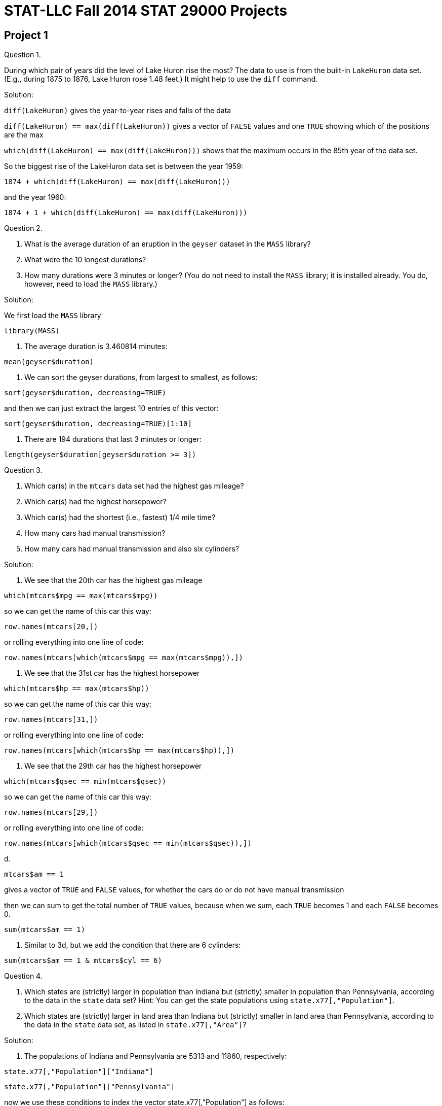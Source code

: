 = STAT-LLC Fall 2014 STAT 29000 Projects

== Project 1

Question 1.

During which pair of years did the level of Lake Huron rise the most?
The data to use is from the built-in `LakeHuron` data set.
(E.g., during 1875 to 1876, Lake Huron rose 1.48 feet.)  It might help to use the `diff` command.

Solution:

`diff(LakeHuron)` gives the year-to-year rises and falls of the data

`diff(LakeHuron) == max(diff(LakeHuron))` gives a vector of `FALSE` values and one `TRUE` showing which of the positions are the max

`which(diff(LakeHuron) == max(diff(LakeHuron)))`  shows that the maximum occurs in the 85th year of the data set.

So the biggest rise of the LakeHuron data set is between the year 1959:

`1874 + which(diff(LakeHuron) == max(diff(LakeHuron)))`

and the year 1960:

`1874 + 1 + which(diff(LakeHuron) == max(diff(LakeHuron)))`

Question 2.

a. What is the average duration of an eruption in the `geyser` dataset in the `MASS` library?

b. What were the 10 longest durations?

c. How many durations were 3 minutes or longer?
(You do not need to install the `MASS` library; it is installed already.  You do, however, need to load the `MASS` library.)

Solution:

We first load the `MASS` library

`library(MASS)`

a. The average duration is 3.460814 minutes:

`mean(geyser$duration)`

b. We can sort the geyser durations, from largest to smallest, as follows:

`sort(geyser$duration, decreasing=TRUE)`

and then we can just extract the largest 10 entries of this vector:

`sort(geyser$duration, decreasing=TRUE)[1:10]`

c. There are 194 durations that last 3 minutes or longer:

`length(geyser$duration[geyser$duration >= 3])`


Question 3.

a.  Which car(s) in the `mtcars` data set had the highest gas mileage?

b.  Which car(s) had the highest horsepower?

c.  Which car(s) had the shortest (i.e., fastest) 1/4 mile time?

d.  How many cars had manual transmission?

e.  How many cars had manual transmission and also six cylinders?

Solution:

a. We see that the 20th car has the highest gas mileage

`which(mtcars$mpg == max(mtcars$mpg))`

so we can get the name of this car this way:

`row.names(mtcars[20,])`

or rolling everything into one line of code:

`row.names(mtcars[which(mtcars$mpg == max(mtcars$mpg)),])`

b. We see that the 31st car has the highest horsepower

`which(mtcars$hp == max(mtcars$hp))`

so we can get the name of this car this way:

`row.names(mtcars[31,])`

or rolling everything into one line of code:

`row.names(mtcars[which(mtcars$hp == max(mtcars$hp)),])`

c. We see that the 29th car has the highest horsepower

`which(mtcars$qsec == min(mtcars$qsec))`

so we can get the name of this car this way:

`row.names(mtcars[29,])`

or rolling everything into one line of code:

`row.names(mtcars[which(mtcars$qsec == min(mtcars$qsec)),])`

d.

`mtcars$am == 1`

gives a vector of `TRUE` and `FALSE` values, for whether the cars do or do not have manual transmission

then we can sum to get the total number of `TRUE` values, because when we sum, each `TRUE` becomes 1 and each `FALSE` becomes 0.

`sum(mtcars$am == 1)`

e. Similar to 3d, but we add the condition that there are 6 cylinders:

`sum(mtcars$am == 1 & mtcars$cyl == 6)`


Question 4.

a.   Which states are (strictly) larger in population than Indiana but (strictly) smaller in population than Pennsylvania, according to the data in the `state` data set?
Hint: You can get the state populations using `state.x77[,"Population"]`.

b.   Which states are (strictly) larger in land area than Indiana but (strictly) smaller in land area than Pennsylvania, according to the data in the `state` data set, as listed in `state.x77[,"Area"]`?

Solution:

a. The populations of Indiana and Pennsylvania are 5313 and 11860, respectively:

`state.x77[,"Population"]["Indiana"]`

`state.x77[,"Population"]["Pennsylvania"]`

now we use these conditions to index the vector state.x77[,"Population"] as follows:

`state.x77[,"Population"][state.x77[,"Population"] > 5313 & state.x77[,"Population"] < 11860]`

or we can roll this into one line as follows:

`state.x77[,"Population"][  state.x77[,"Population"] > state.x77[,"Population"]["Indiana"] & state.x77[,"Population"] < state.x77[,"Population"]["Pennsylvania"]  ]`

b. the populations of Indiana and Pennsylvania are 5313 and 11860, respectively:

`state.x77[,"Area"]["Indiana"]`

`state.x77[,"Area"]["Pennsylvania"]`

now we use these conditions to index the vector state.x77[,"Area"] as follows:

`state.x77[,"Area"][state.x77[,"Area"] > 36097 & state.x77[,"Area"] < 44966]`

or we can roll this into one line as follows:

`state.x77[,"Area"][state.x77[,"Area"] > state.x77[,"Area"]["Indiana"] & state.x77[,"Area"] < state.x77[,"Area"]["Pennsylvania"]]`


Question 5.

If `Z` is a standard normal random variable, we know that `Z` has average 0 and variance 1.  Use `R` to simulate:

a. the value of the average of `|Z|`, and

b. the value of the variance of `|Z|`.

Here, `|Z|` is just the absolute value of `Z`.

Solution:

a. The value of the mean of |Z| is approximately

`mean(abs(rnorm(1000000)))`

b. The value of the var of |Z| is approximately

`var(abs(rnorm(1000000)))`


Question 6.

Write a function called `countas` that takes a sequence of words and returns the number of words that have 1 or more `a`s. For instance, `countas(  c("ate", "hello", "duolingo", "pat", "aa")  )` should return the value 3.  Hint:  It might help to use the `grep` function.

Solution:

We define the countas function to be:

[source,r]
----
countas <- function(v) {
	length(grep("a", v))
}
----

Question 7.

a.  Write a function called:  `firstthree` that returns the location of the first occurrence of 3 in a vector.  For instance, `firstthree( c(-2.5,3,3,0.001,22,5,7,19,3,17) )` should return the value 2.

b.  Write a function called:  `thirdthree` that returns the location of the third occurrence of 3 in a vector.  Ffor instance, `thirdthree( c(-2.5,3,3,0.001,22,5,7,19,3,17) )` should return the value 9.

Solution:

a. We find which elements equal 3, and then take the first such element, so we define the firstthree function to be:

[source,r]
----
firstthree <- function(v) {
	which(v==3)[1]
}
----

and it works as required:

`firstthree( c(-2.5,3,3,0.001,22,5,7,19,3,17) )`

b. We find which elements equal 3, and then take the third such element, so we define the thirdthree function to be:

[source,r]
----
thirdthree <- function(v) {
	which(v==3)[3]
}
----

and it works as required:

`thirdthree( c(-2.5,3,3,0.001,22,5,7,19,3,17) )`


Question 8.

Write a function called:  `topfive` that returns the most common five values in a vector, along with the counts for each of the 5 values.

Solution:

We make a table, sort it into decreasing order (i.e., biggest elements first) and then we take the biggest five elements, so we define the topfive function to be:

[source,r]
----
topfive <- function(v) {
	sort(table(v), decreasing=TRUE)[1:5]
}
----


Question 9.

a. Euler's number is 2.718281828459...  Euler's number is defined as `1 + 1/1 + 1/(1*2) + 1/(1*2*3) + 1/(1*2*3*4) + 1/(1*2*3*4*5) + ...` Find a good way to calculate this in `R`, with few keystrokes. If you subtract 2.718281828459 from your estimate, you should get something very small, e.g., roughly `4.5 * 10^{-14}.`

b.  Find a good way to approximate the value of Pi, using only the fact that `Pi^2 / 6 = 1/1^2 + 1/2^2 + 1/3^2 + 1/4^2 + 1/5^2 + 1/6^2 + 1/7^2 + ....`

Solution:

a. Euler's number is approximately

`sum(1/factorial(0:100))`

and indeed, if we subtract 2.718281828459, we get a very small number:

`sum(1/factorial(0:100)) - 2.718281828459`

b. The number Pi^2 / 6 is approximately equal to   sum(1/((1:100000000)^2))

so this means that Pi is approximately:

`sqrt(6*sum(1/((1:10000000)^2)))`


Question 10.

a. The triangular numbers are: `1, 3, 6, 10, 15, 21, 28, 36, 45, 55, ...` See http://oeis.org/A000217 Find an efficient way to compute, in `R`, the first 100 such numbers.  Does your method extend to the first 1000 such numbers too?

b. The tetrahedral numbers are: `1, 4, 10, 20, 35, 56, 84, 120, 165, 220, ...` See: http://oeis.org/A000292 Find an efficient way to compute, in `R`, the first 100 such numbers.  Does your method extend to the first 1000 such numbers too?

Solution:

a. The first 1000 triangular numbers are:

`n <- 1000`

`(1:n)*(2:(n+1))/2`

b. The first 1000 tetrahedral numbers are:

`n <- 1000`

`(1:n)*(2:(n+1))*(3:(n+2))/6`


== Project 2

Question 1.

Consider the Columbia River Estuary dataset discussed in the `week 2 notes`

a.  Download the data set (we no longer need to do this).

b.  Import the `saturn03.240.A.CT_2012_06_PD0.csv` data set into `R`, using the `read.csv` function.

c.  Use the `strptime` function to convert the first column of the data into numerical times that `R` can easily handle.

Solution:

ab. Download the data set and import it to R:
`DF <- read.csv("http://llc.stat.purdue.edu/2014/29000/projects/saturn03.240.A.CT_2012_06_PD0.csv")`

c. Use strptime to convert the times:
`timevec <- strptime(DF[ ,1],  "%Y/%m/%d %H:%M:%S")`

Question 2.

a.  What is the most common time (in seconds) between consecutive measurements, in the data set?  How often is the data sampled with this exact difference in time, between consecutive measurements?

b.  What is the mean time between consecutive measurements?  Why is this significantly different from the most common time, found in part `2a` above?

Solution:

a. The most common time (in seconds) between measurements is 3 seconds.  A 3 second difference occurs 188681 times.

`sort(table(diff(timevec)),decreasing=TRUE)[1]`

b. The mean time between consecutive measurements is 12.7873 seconds.  This is so skewed (to be large, in particular, much larger than 3 seconds!) because there are several large differences in times, e.g., when the machine collecting the data is broken for long periods.

`mean(diff(timevec))`


Question 3.

a.  Suppose that we treat "15 seconds" as a threshold in consecutive time measurements, i.e., if the machine goes more than 15 seconds without taking a measurement, we consider that the machine is temporarily broken/clogged/stuck/etc.  With this level of threshold, how many times did this particular machine (at this particular location) get stuck during June 2012?

b.  How long is longest duration when the machine was broken?  When did this occur? Specifically: when did it break, and when did it start working properly again?

c.  Find the ten longest durations for when the machine was broken; just give each such measurement in seconds.

Solution:

a. The machine gets stuck a total of 10688 times.

`sum(diff(timevec) > 15)`

b. The longest duration when the machine is broken can be achieved in either of these two equivalent ways:

`t <- which(diff(timevec) == max(diff(timevec)))`

`t <- which.max(diff(timevec))`

The longest duration when the machine was broken was 128661 seconds:

`diff(timevec)[t]`

or (equivalently) 1.489132 days:

`timevec[t+1] - timevec[t]`

The longest duration when the machine is broken is from June 17, 2012, 5:24:00 PM, to June 19, 2012, 5:08:21 AM.

`timevec[t]`

`timevec[t+1]`

c. The ten longest durations when the machine was broken (in seconds) are:

`128661 106344  62985  42282  33441  30930  26958  19416  12942   8613`

`sort(diff(timevec),decreasing=TRUE)[1:10]`


Question 4.

a. Does the device which measures the electrical conductivity ever give a false reading?  If so, when?  Give the specific times (e.g., the day(s), hours, minutes, seconds), when this occurs in June, for each such occurrence.

b. Are any of these times in `4a` the same as the one (unique) time when the temperature device gave a false reading?  (We saw, in the notes, that the temperature device had one false reading.)

c.  Does the device which measures the salinity ever give a false reading?  What evidence to you have to support this claim?

Solution:

a. We can see that there are one (or more) outliers, with **electrical conductivity** falsely reported to be about 25 or so

`plot(DF$water_electrical_conductivity)`

but the rest of the points are between 11.051 and 17.845

`range(DF$water_electrical_conductivity[DF$water_electrical_conductivity < 25])`

and there do not appear to be any outliers on the lower side:

`plot(DF$water_electrical_conductivity[DF$water_electrical_conductivity < 25])`

There are actually TWO outliers:

`which(DF$water_electrical_conductivity > 25)`

These two times both occur on June 26, 2012, at 2:36 PM and 3:33 PM:

`timevec[168443]`

`timevec[168742]`

b. The first outlier occurs at the same time as the outlier for the temperature data, i.e., at time index 168443.

c. We can see (visually) that there do not appear to be any outliers for the salinity data:

`plot(DF$water_salinity)`


Question 5.

a.  Repeat the questions from `2a`/`2b`/`3a`/`3b`/`3c`, but now use the data set from the same point on the Columbia River Estuary but at the depth of `8.2m` (the data from the questions above was measured at `2.4m` below the surface).  The data set from `8.2m` below the surface is available at `saturn03.820.A.CT_2012_06_PD0.csv`.

b.  Does the longest time in which the machine was broken in `3b` (at depth `2.4m`) correspond roughly to the same longest time in which the machine was broken in this current data set, at depth `8.2m`?  For this longest time interval, what are the times (at depth `8.2m`), when the machine did break, and when did it start working properly again?

c.  Make a plot of the temperature data at depth `8.2m`.  There is exactly one false reading in which the temperature is too high, and exactly one false reading in which the temperature is too low.  Be sure to remove these points before plotting.

Solution:

a. Download the data set from 8.2m and import it to R:

`DF820 <- read.csv("http://llc.stat.purdue.edu/2014/29000/projects/saturn03.820.A.CT_2012_06_PD0.csv")`

Use strptime to convert the times:

`timevec820 <- strptime(DF820[ ,1],  "%Y/%m/%d %H:%M:%S")`

The most common time (in seconds) between measurements is 3 seconds.  A 3 second difference occurs 119805 times at depth 8.2m.

`sort(table(diff(timevec820)),decreasing=TRUE)[1]`

The mean time between consecutive measurements is 19.5147 seconds at depth 8.2m.

`mean(diff(timevec820))`

The machine gets stuck a total of 10447 times at depth 8.2m.

`sum(diff(timevec820) > 15)`

The longest duration when the machine is broken (at depth 8.2m) can be achieved in either of these two equivalent ways:

`t820 <- which(diff(timevec820) == max(diff(timevec820)))`

`t820 <- which.max(diff(timevec820))`

The longest duration when the machine was broken (at depth 8.2m) was 128853 seconds:

`diff(timevec820)[t820]`

or (equivalently) 1.491354 days:

`timevec820[t820+1] - timevec820[t820]`

The longest duration when the machine is broken (when working at depth 8.2m) is from June 17, 2012, 5:23:00 PM, to June 19, 2012, 5:10:33 AM.

`timevec820[t820]`

`timevec820[t820+1]`

The ten longest durations when the machine was broken (in seconds, at depth 8.2m) are:

`128853 100416  84018  65861  34356  26799  26070  24663  14208   8262`

`sort(diff(timevec820),decreasing=TRUE)[1:10]`

b. Yes, these are roughly the same times; again, we point out:

The longest duration when the machine is broken is from June 17, 2012, 5:24:00 PM, to June 19, 2012, 5:08:21 AM.

`timevec[t]`

`timevec[t+1]`

The longest duration when the machine is broken (when working at depth 8.2m) is from June 17, 2012, 5:23:00 PM, to June 19, 2012, 5:10:33 AM.

`timevec820[t820]`

`timevec820[t820+1]`

c. The temperature data at depth 8.2m looks like:

`plot(DF820$water_temperature)`

We remove the outlier that has temperature above 3000:

`plot(DF820$water_temperature[DF820$water_temperature < 3000])`

and then we also remove the outlier that has temperature below 7:

`plot(DF820$water_temperature[DF820$water_temperature < 3000 & DF820$water_temperature > 7])`


Question 6.

a.  We also have data from depth `13m` below the surface in the file `saturn03.1300.R.CT_2012_06_PD0.csv`.  Import this data into `R`.

b.  Is the water temperature generally highest, on average, at depth `2.4m`, `8.2m`, or `13m` below the surface?  Does your answer make intuitive sense?

Solution:

a. Download the data set from 13m and import it to R:

`DF1300 <- read.csv("http://llc.stat.purdue.edu/2014/29000/projects/saturn03.1300.R.CT_2012_06_PD0.csv")`

b. The average water temperatures at depths 2.4m, 8.2m, and 13m are (respectively):

`mean(DF$water_temperature[DF$water_temperature < 500])`

`mean(DF820$water_temperature[DF820$water_temperature<3000])`

`mean(DF1300$water_temperature)`

So the average temperature is highest at depth 2.4m. This makes intuitive sense, since the water is warmer at depths that are more shallow (and gets colder and deeper depths)


Question 7.

a.  What is the average salinity of the water at depth `2.4m`?  At depth `8.2m`?  At depth `13m`?  What about the variance of the salinity at all 3 depths?  Be sure to remove any outliers, when appropriate.

b.  At depth `13m`, make a plot of time versus salinity.

c.  As we saw in `7b`, much more data is available during the first two weeks of June, as opposed to the second two weeks of June.  Make a revised plot, showing only the time versus salinity from the start of the day on June 6, through the end of the day on June 12 (i.e., for a full 7-day period).  How many cycles of the salinity do you think you see on this plot?  Is there a natural reason for this number of cycles?

Solution:

a. The average salinity at the 3 depths 2.4m, 8.2m, 13m are (respectively) 2.894666, 6.327593, 12.18957

`mean(DF$water_salinity)`

`mean(DF820$water_salinity[DF820$water_salinity<1000])`

`mean(DF1300$water_salinity)`

The variance of the salinity at the 3 depths 2.4m, 8.2m, 13m are (respectively) 10.58944, 44.93308, 93.84552

`var(DF$water_salinity)`

`var(DF820$water_salinity[DF820$water_salinity<1000])`

`var(DF1300$water_salinity)`

b. We first extract the times at depth 13m:

`timevec1300 <- strptime(DF1300[ ,1],  "%Y/%m/%d %H:%M:%S")`

and now we plot the salinity at depth 13m:

`plot(timevec1300, DF1300$water_salinity)`

c. We first convert the starttime and stoptime to seconds as needed by R (i.e., to seconds after Jan 1, 1970):

`starttime <- strptime("2012/06/06 00:00:00",  "%Y/%m/%d %H:%M:%S")`

`stoptime <- strptime("2012/06/12 23:59:59",  "%Y/%m/%d %H:%M:%S")`

Now we plot the salinity data:

`plot( timevec1300[timevec1300 >= starttime & timevec1300 <= stoptime], DF1300$water_salinity[timevec1300 >= starttime & timevec1300 <= stoptime])`

It appears that there are roughly 14 cycles of the salinity data, i.e., roughly two per day.  This makes sense, since it seems to fit with the fact that the tide comes twice per day, which has a significant effect on the salinity.


Question 8.

At depth `2.4m`, what fraction of the temperature data points are between 10 and 12?  Between 12 and 14?  Between 14 and 16?  Between 16 and 18?  Use the `tapply` function to answer all four of these questions with one line of code.

Solution:

The counts of the temperature data are as follows:

`tapply( DF$water_temperature[DF$water_temperature<500], cut(DF$water_temperature[DF$water_temperature<500], breaks=c(10,12,14,16,18)), length)`

and the percentages of the temperature in each category are:

`tapply( DF$water_temperature[DF$water_temperature<500], cut(DF$water_temperature[DF$water_temperature<500], breaks=c(10,12,14,16,18)), length)/length((DF$water_temperature[DF$water_temperature<500]))`

Question 9.

At depth `2.4m`, what is the average temperature between the start of the day on June 1 and the end of the day on June 7?

What is the average temperature between the start of the day on June 8 and the end of the day on June 14?

What is the average temperature between the start of the day on June 15 and the end of the day on June 21?

What is the average temperature between the start of the day on June 22 and the end of the day on June 28?

Use the `tapply` function to answer all four of these questions with one line of code.

[Note: The original problem statement had an off-by-one typographical error on some of the dates.]

Solution:

The average water temperatures, week by week, were: 13.80297, 14.80604, 15.38551, 16.06782

`time1 <-- strptime("2012/06/01 00:00:00",  "%Y/%m/%d %H:%M:%S")`

`time2 <- strptime("2012/06/07 23:59:59",  "%Y/%m/%d %H:%M:%S")`

`time3 <- strptime("2012/06/14 23:59:59",  "%Y/%m/%d %H:%M:%S")`

`time4 <- strptime("2012/06/21 23:59:59",  "%Y/%m/%d %H:%M:%S")`

`time5 <- strptime("2012/06/28 23:59:59",  "%Y/%m/%d %H:%M:%S")`

`tapply( DF$water_temperature[DF$water_temperature<500], cut(timevec[DF$water_temperature<500], breaks=c(time1,time2,time3,time4,time5)), mean, na.rm=TRUE)`

Note: The original problem statement had a small typographical error on some of the dates, which is corrected here.


Question 10.

At depth `13m`, how many data points have salinity greater than 12 and temperature greater than 14?

How many data points have salinity greater than 12 and temperature at most 14?

How many data points have salinity at most 12 and temperature greater than 14?

How many data points have salinity at most 12 and temperature at most 14?

Use the `tapply` function to answer all four of these questions with one line of code.

Hint:  You will need to embed a `list` into your `tapply`, as we did in the notes file `CO2examplecontinued.R` (the second CO2 example).

Solution:

We use a tapply with two kinds of breaks, to see that the counts are as follows:

`salinity > 12 and temperature > 14 --- 387 points`

`salinity > 12 and temperature <= 14 --- 4533 points`

`salinity <= 12 and temperature > 14 --- 190603 points`

`salinity <= 12 and temperature <= 14 --- 7176 points`

[source,r]
----
tapply( DF$water_temperature[DF$water_temperature<500],
  list(
    cut( DF$water_salinity[DF$water_temperature<500], breaks=c(0,12,24) ),
    cut( DF$water_temperature[DF$water_temperature<500], breaks=c(0,14,18) )
  ), length)
----


== Project 3

This project is all about the `Airline on-time performance`, from the American Statistical Association's http://stat-computing.org/dataexpo/2009/[2009 Data Expo]

There is also some `supplemental-data.html` provided by the ASA.

You can see http://stat-computing.org/dataexpo/2009/the-data.html[the data on the ASA site] too.  In particular, there is a listing of all of the parameters, which might be helpful for you to print.

I already downloaded it for you, to make things a little easier for you.  Since the data itself is so large, I saved it into a common data directory:
`/data/public/dataexpo2009/`

Notes:  If you want to read ALL of the data into `R` at once, you can do it, but it takes quite awhile (it might take more than 15 minutes to initially load the data).

You can import just a year or two of the data at a time, to start working with the data.  You are not expected to import all of the data while you are solving the questions.  You can wait until you have solved the questions, and then come back and try to get the answers with all of the data.  So, for instance, you might want to start with just a few specific years only:

`bigDF <- rbind( read.csv("/data/public/dataexpo2009/2006.csv"), read.csv("/data/public/dataexpo2009/2007.csv"), read.csv("/data/public/dataexpo2009/2008.csv") )`

and once you are sure that everything works, before you get ready to submit your data, you can load all of the years.

There are over 3.5 billion pieces of data in the files altogether, if you load all of the years from 1987 through 2008.

Just loading the data itself (if you choose all of the years) might take roughly 15 or 20 minutes to accomplish.  It would be done with some code like this:  (WARNING! This will take quite a long time to load, if you load all years at once.)

`bigDF <- rbind(
read.csv("/data/public/dataexpo2009/1987.csv"),
read.csv("/data/public/dataexpo2009/1988.csv"),
read.csv("/data/public/dataexpo2009/1989.csv"),
read.csv("/data/public/dataexpo2009/1990.csv"),
read.csv("/data/public/dataexpo2009/1991.csv"),
read.csv("/data/public/dataexpo2009/1992.csv"),
read.csv("/data/public/dataexpo2009/1993.csv"),
read.csv("/data/public/dataexpo2009/1994.csv"),
read.csv("/data/public/dataexpo2009/1995.csv"),
read.csv("/data/public/dataexpo2009/1996.csv"),
read.csv("/data/public/dataexpo2009/1997.csv"),
read.csv("/data/public/dataexpo2009/1998.csv"),
read.csv("/data/public/dataexpo2009/1999.csv"),
read.csv("/data/public/dataexpo2009/2000.csv"),
read.csv("/data/public/dataexpo2009/2001.csv"),
read.csv("/data/public/dataexpo2009/2002.csv"),
read.csv("/data/public/dataexpo2009/2003.csv"),
read.csv("/data/public/dataexpo2009/2004.csv"),
read.csv("/data/public/dataexpo2009/2005.csv"),
read.csv("/data/public/dataexpo2009/2006.csv"),
read.csv("/data/public/dataexpo2009/2007.csv"),
read.csv("/data/public/dataexpo2009/2008.csv"))`

Therefore, it is probably better (instead) to test your code on (say) three years of data, e.g., 2006-2008, before working on the full data set.

Question 1.

a. Consider the departure times (`DepTime`).  What fraction of the data are missing, i.e., are stored as `NA` values?

b. Within the departure times that are recorded (i.e., that are not `NA` values), the times are stored in `hhmm` format.  So there should be at most `24*60 = 1440` such possible times.  Are there other `DepTime` values?  Are they correct or perhaps erroneous?  How many such `DepTime` values (overall) seem to be erroneous?

Solution:

a. We can find the NA values using is.na.  If we sum the result, the TRUE's (from the is.na) become 1's and the FALSE's become 0's, so we get the number of NA's.  Then we can divide by the total number of DepTime's to get the desired fraction, which is 0.01939045.

`sum(is.na(bigDF$DepTime))/length(bigDF$DepTime)`

b. There are several values that are not valid times, as we can see:

`levels(as.factor(bigDF$DepTime[!is.na(bigDF$DepTime)]))`

It is up to whether you included (or not) the times 0000 and/or 2400, i.e., how you handled the midnight time. For example, here I am allowing 0000 but not 2400, but other methods are possible. Once we have the times less than 2400, we can check to make sure that the number of minutes is less than 60, by taking a modulus by 100, i.e., by dividing by 100 and getting the remainder.

We see that, once we restrict to times less than 2400, all of the times have valid minutes:

`sum((bigDF$DepTime[!is.na(bigDF$DepTime) & (bigDF$DepTime < 2400)] %% 100) >= 60)`

So the only invalid minutes are those which are 2400 or larger:                 

`length(bigDF$DepTime[!is.na(bigDF$DepTime) & (bigDF$DepTime >= 2400)])`

So there are 2695 such values that are >= 2400.


Question 2.

a.  Which departure times are the best, for minimizing the arrival delay (`ArrDelay`)?  More specifically, if our goal is to minimize the arrival delay, which of these 4 time categories is best time of day for our departure?  Between 12 midnight and 6 AM?  Between 6 AM and 12 noon?  Between 12 noon and 6 PM?  Or between 6 PM and 12 midnight?

b.  Which of the 4 time categories for the departure will have the highest variance for arrival delay?

c.  Now please solve `2a` and `2b` again, splitting the data not only by the best time of day but also by the airline too.  That way, we can know what time of day and which airline we might prefer to use.

Solution:

a. We use tapply to split the ArrDelay, according to the four suggested groupings of the DepTime's.

`tapply(bigDF$ArrDelay, cut(bigDF$DepTime, breaks=c(0,600,1200,1800,2400),include.lowest=TRUE), mean, na.rm=TRUE)`

The best times to depart (by this measure) are between 6 AM and 12 noon.

b. The highest variance in ArrDelay's occur for flights departing between 12 midnight and 6 AM.

`tapply(bigDF$ArrDelay, cut(bigDF$DepTime, breaks=c(0,600,1200,1800,2400),include.lowest=TRUE), var, na.rm=TRUE)`

c. Now we analyze by airline too.

`tapply(bigDF$ArrDelay, list(cut(bigDF$DepTime, breaks=c(0,600,1200,1800,2400),include.lowest=TRUE), bigDF$UniqueCarrier), mean, na.rm=TRUE)`

`tapply(bigDF$ArrDelay, list(cut(bigDF$DepTime, breaks=c(0,600,1200,1800,2400),include.lowest=TRUE), bigDF$UniqueCarrier), var, na.rm=TRUE)`


Question 3.

a.  Which 10 airports have the most departures?

b.  Which 10 airports have the most arrivals?

c.  If we reconsider `3a` and `3b`, by splitting the data year by year, are the answers to `3a` and `3b` relatively consistent from year to year?

d.  Which are the most 10 popular pairs of departure/arrival city pairs?  (For instance, `IND-to-ORD` might be one such popular pair.)

Solution:

a. The cities with the most departures are:

`ATL     ORD     DFW     DEN     LAX     PHX     IAH     LAS     DTW     EWR `

`sort(tapply(bigDF$Origin, bigDF$Origin, length),decreasing=TRUE)[1:10]`

b. The cities with the most arrivals are:

`ATL     ORD     DFW     DEN     LAX     PHX     IAH     LAS     DTW     EWR `

`sort(tapply(bigDF$Dest, bigDF$Dest, length),decreasing=TRUE)[1:10]`

c. Wrapping everything up into one line, we can do this as follows, with the columns in order from 2006 to 2008, reading left-to-right. Indeed, the answers are pretty consistent, from year to year. For most departures:

`sapply(1:3, function(j) names(sort(tapply(bigDF$Origin, list(bigDF$Origin, bigDF$Year), length)[,j], decreasing=TRUE))[1:10])`

For most arrivals:

`sapply(1:3, function(j) names(sort(tapply(bigDF$Dest, list(bigDF$Dest, bigDF$Year), length)[,j], decreasing=TRUE))[1:10])`

d. The 10 most popular departure/arrival pairs are:

`from OGG to HNL from HNL to OGG from LAX to LAS from LAS to LAX from SAN to LAX from LAX to SAN from BOS to LGA from LGA to BOS from SFO to LAX from HNL to LIH `

`sort(table(paste("from", bigDF$Origin, "to", bigDF$Dest)), decreasing=TRUE)[1:10]`


Question 4.

a.  Which 5 airports are most likely to be on time for arrivals (on average)?

b.  Which 5 airports are most likely to be on time for departures (on average)?

c.  Which 5 airports are most likely to be delayed for arrivals (on average)?

d.  Which 5 airports are most likely to be delayed for departures (on average)?

Solution:

a. these 5 airports are most likely to be on time for arrivals (on average)

`HVN        ITH        LIH        EAU        ITO        HTS        OGG        KOA        PIH        CDC`

`sort(tapply(bigDF$ArrDelay, bigDF$Dest, mean, na.rm=TRUE))[1:10]`

b. these 5 airports are most likely to be on time for departures (on average)

`GLH       WYS       PIH       HVN       ITO       COD       EKO       CDC       LIH       IYK`

`sort(tapply(bigDF$DepDelay, bigDF$Origin, mean, na.rm=TRUE))[1:10]`

c. these 5 airports are most likely to be delayed for arrivals (on average)

`MQT      OTH      ACK      SOP      HHH      ISO      MCN      EWR      TTN      CIC`

`sort(tapply(bigDF$ArrDelay, bigDF$Dest, mean, na.rm=TRUE), decreasing=TRUE)[1:10]`

d. these 5 airports are most likely to be delayed for departures (on average)

`ACK      PIR      PUB      SOP      OTH      CEC      ADK      LMT      CKB      AKN`

`sort(tapply(bigDF$DepDelay, bigDF$Origin, mean, na.rm=TRUE), decreasing=TRUE)[1:10]`


Question 5.

a.  Which is the best day of the week to fly, if you want to minimize delayed arrivals?

b.  Which portion of the flights depart on which days?

c.  What percent of flights depart between 12 midnight and 6 AM?  Between 6 AM and 12 noon?  Between 12 noon and 6 PM?  Between 6 PM and 12 midnight?

d.  Can you study 5b and 5c simultaneously, e.g., can you give an analysis by day of the week and time of day (in tandem), so that we know precisely which days of the week and which portions of the days are busiest for departures, i.e., so that we have a finer breakdown of the departure data?

Solution:

a. The best day of the week to fly, to minimize delayed arrivals, is Saturday (DayOfWeek=6)

`tapply(bigDF$ArrDelay, bigDF$DayOfWeek, mean, na.rm=TRUE)`

b. The portions of flights, by day, is (Monday is DayOfWeek=1; Sunday is DayOfWeek=7) the following:

`0.1479634 0.1453808 0.1467945 0.1473238 0.1478121 0.1245277 0.1401976`

`tapply(bigDF$DayOfWeek, bigDF$DayOfWeek, length)/length(bigDF$DayOfWeek)`

c. The portions of flights, by time of day, is:

`12 midnight to 6 AM:  0.02610195`

`6 AM to 12 noon:      0.38311298`

`12 noon to 6 PM:      0.37239489`

`6 PM to 12 midnight:  0.21839018`

`tapply(bigDF$DepTime[bigDF$DepTime<2400 & !is.na(bigDF$DepTime)], cut(bigDF$DepTime[bigDF$DepTime<2400 & !is.na(bigDF$DepTime)], breaks=c(0,600,1200,1800,2400), include.lowest=TRUE), length)/length(bigDF$DepTime[bigDF$DepTime<2400 & !is.na(bigDF$DepTime)])`

d. Also with a breakdown by day of the week, we have:

`tapply(bigDF$DepTime[bigDF$DepTime<2400 & !is.na(bigDF$DepTime)], list( cut(bigDF$DepTime[bigDF$DepTime<2400 & !is.na(bigDF$DepTime)], breaks=c(0,600,1200,1800,2400), include.lowest=TRUE),  bigDF$DayOfWeek[bigDF$DepTime<2400 & !is.na(bigDF$DepTime)]), length)/length(bigDF$DepTime[bigDF$DepTime<2400 & !is.na(bigDF$DepTime)])`


Question 6.

a.  Which 5 carriers are the most likely to be delayed?

b.  Which 5 carriers are the most likely to be on time?

Solution:

a. The most likely carriers to be delayed are:

`OH        F9        EV        NW        TZ`

`sort(tapply(bigDF$ArrDelay[bigDF$ArrDelay > 0], bigDF$UniqueCarrier[bigDF$ArrDelay > 0], length) / tapply(bigDF$ArrDelay, bigDF$UniqueCarrier, length))`

b. The most likely carriers to be on time are:

`FL        WN        9E        AQ        HA`

`sort(tapply(bigDF$ArrDelay[bigDF$ArrDelay <= 0], bigDF$UniqueCarrier[bigDF$ArrDelay <= 0], length) / tapply(bigDF$ArrDelay, bigDF$UniqueCarrier, length))`

Question 7.

a.  Give a month-by-month breakdown of the percentage of cancelled flights.

b.  What are the worst 3 months of the year for cancelled flights?  I.e., during which 3 months are the most flights cancelled?  (Since 1987 is an incomplete year, please avoid the data from 1987 for `7a` and `7b`, because we do not want to unfairly balance the months.)

Solution:

a. Here is a month-by-month breakdown of cancelled flights:

`tapply(bigDF$Cancelled[bigDF$Cancelled==1], list(bigDF$Year[bigDF$Cancelled==1], bigDF$Month[bigDF$Cancelled==1]), length)/tapply(bigDF$Cancelled, list(bigDF$Year, bigDF$Month), length)`

b. The worst months of the year for cancelled flights are, respectively, Feb (worst of all!), Dec (2nd worst), Jan (3rd worst)

`sort(tapply(bigDF$Cancelled[bigDF$Cancelled==1], list(bigDF$Month[bigDF$Cancelled==1]), length)/tapply(bigDF$Cancelled, list(bigDF$Month), length),decreasing=TRUE)[1:3]`


Question 8.

Make a plot that shows how the number of flights departing `ORD` has changed, year by year.  Then add similar data to the same plot, for the number of flights departing `IND`, year by year.

Solution:

First we get the counts:

[source,r]
----
ChiDF <- subset(bigDF, subset=bigDF$Origin == "ORD")
ChiCounts <- tapply(ChiDF$Year, ChiDF$Year, length)
IndDF <- subset(bigDF, subset=bigDF$Origin == "IND")
IndCounts <- tapply(IndDF$Year, IndDF$Year, length)
----

Then we build the dotchart:
`dotchart(rbind(ChiCounts, IndCounts))`


Question 9.

Read the documentation for the `dotchart` function.  Make a `dotchart` as follows:  The x-axis should be the percentage of the time that flights are delayed more than 30 minutes.  On the y-axis, the main groupings should be according to month, and within each month, please show O'Hare and Indianapolis as cities of departure for flights.  The data to be displayed are the `DepDelay` data for 2007 only.  So the overall plot will show, month-by-month, a comparison of the `DepDelay` data for O'Hare and Indianapolis.

Solution:

First we get the 2007 data only:

`Chi2007DF <- subset(bigDF, subset=bigDF$Origin == "ORD" & Year==2007)`

`Ind2007DF <- subset(bigDF, subset=bigDF$Origin == "IND" & Year==2007)`

Then we get the delay counts and the total counts:

`Chi2007DelayCounts <- tapply(Chi2007DF$DepDelay[Chi2007DF$DepDelay>30], Chi2007DF$Month[Chi2007DF$DepDelay>30], length)`

`Chi2007AllCounts <- tapply(Chi2007DF$DepDelay, Chi2007DF$Month, length)`

`Ind2007DelayCounts <- tapply(Ind2007DF$DepDelay[Ind2007DF$DepDelay>30], Ind2007DF$Month[Ind2007DF$DepDelay>30], length)`

`Ind2007AllCounts <- tapply(Ind2007DF$DepDelay, Ind2007DF$Month, length)`

Finally we make a matrix and then a dotchart:

`M <- rbind(Chi2007DelayCounts/Chi2007AllCounts, Ind2007DelayCounts/Ind2007AllCounts)`

`row.names(M) <- c("ORD","IND")`

`dotchart(M)`


Question 10.

Make another `dotchart`, similar to the one in question `9`, where the main groupings on the y-axis are O'Hare and Indianapolis, and within each city, display all 12 months.  Again, the data to be displayed are the `DepDelay` data for 2007.  The x-axis should again be the percentage of the time that flights are delayed more than 30 minutes.  So the overall plot will show, for each of the two cities, a month-by-month comparison of the `DepDelay` data.  If you are able, you can organize the months according to their percentage of time delayed more than 30 minutes, rather than according to alphabetic order.

Solution:

Now we rearrange the matrix from #9, switching the role of rows and columns, by taking a transpose:

`newM <- t(M)`

Then we plot the data:

`dotchart(newM)`



== Project 4

This project is about visualizing data.  It will give you some time to write ababout data visualization and to take a little break from coding.

Question 1.

Check out the website http://www.ibm.com/manyeyes[Many Eyes] (sponsored by IBM).  Find 4 (or more) separate plots on `Many Eyes` (please give links to each of these plots) that violate the concepts of effective data visualization that are discussed in the handouts from class (e.g., in Cleveland's book and Robbins's book, and in the paper "How to display data badly").  Write a paragraph about each plot, with a critique of what aspects of the plotting could be improved.  Imagine, for instance, that you were going to correspond with the people who designed the plot, and give them guidance about how to make a more effective depiction of the data.  (Your discussion of these 4 plots should be at least one single-spaced page in (say) 12 point Times font, for example... but more than 1 page is certainly allowed.)  Each student should write about at least 1 plot.

Question 2.

Revisit the website http://www.ibm.com/manyeyes[Many Eyes] (sponsored by IBM).  Find 4 (or more) separate plots (again, with links to the plots) on `Many Eyes` that do an overall good job of effective data visualization.  Justify the reasons why you think that the plots are effective.  (Again, please write at least one page total, justifying the reasons that you think the plot is effective.)  Each student should write about at least 1 plot.

Question 3.

Check out the website http://www.informationisbeautiful.net[Information Is Beautiful].  Find 4 (or more) separate plots on `Information Is Beautiful` (please give links to each of these plots) that violate the concepts of effective data visualization.  Write a paragraph about each plot, with a critique of what aspects of the plotting could be improved.  Imagine you were going to correspond with the people who designed the plot, and give them guidance about how to make a more effective depiction of the data.  Your constructive criticism should be at least 1 page altogether.

Question 4.

The http://www.gapminder.org/world[Wealth and Health of Nations] is a fun depiction of data.  On the other hand, as with many depictions of data, it violates some of the techniques of effective data display.  Please write an explanation of which techniques of effective data display are violated.  If you imagine you are writing a constructive criticism to the authors of this animation, please make suggestions for how the depiction of data (for the health and wealth, over the years displayed) could have been done more effectively.  Please make sure your explanation is at least 1 page long.

Question 5.

Describe (at least!) 4 very significant ways that the poster winner "Congestion in the sky" http://stat-computing.org/dataexpo/2009/posters/ from the `Data Expo 2009` poster competition results could be significantly improved, using the concepts of effective data visualization.  Write a constructive criticism (of at least 1 page) that gives suggestions for improvement on each aspect that you criticize.

Question 6.

For the other posters (do not use the winner, "Congestion in the sky", since it was discussed already in question `5`), find a total of at least 4 significant ways that some of the other posters can be improved.  You can analyze several different posters, that is OK.  Your constructive critique should be at least 1 page.

Question 7.

Which of the posters in the `Data Expo 2009` do you think should be the winner?  Why?  (It is OK if you choose the poster that actually won, or any of the other posters.)  Thoroughly justify your answer, using the techniques of effective data visualization, to justify your answer, with an explanation that is at least 1 page long.

Questions 8, 9, 10.

Imagine that you are going to enter the `Data Expo 2009`.  Rather than having to organize your information into a poster, prepare 3 pages of analysis, exploring some aspects of the airline data set that are interesting to you, and which you think might be of broad interest to potential readers too.  Your discussion and plots should be at least 3 pages long.

== Project 5

The code found in the `week6.html` Week 6 examples should be helpful in this problem set.

Question 1.

Practice using the sapply function:

a. Find, with only one line (altogether) of `sapply` code, the 5 lengths of the following 5 vectors:

* the `LakeHuron` vector,
* the `waiting` vector in the `geyser` data (remember to load the `MASS` library first)
* the `duration` vector in the `geyser` data
* the `chickwts$weight` vector
* the `mtcars$mpg` vector

b. Now find the average value stored in each of the 5 vectors, using `sapply`.

c. Check that `R` did the right thing in `1b` by manually taking the mean of each vector, using 5 separate lines of code.

d.  If you accidentally use `c` instead of `list` in `1b`, `R` just takes an average of individual values, but the average of 1 value is just the value itself, so `R` returns the full list of values.  Please give this (incorrect) behavior a try, just to see how it misbehaves!

e. Now find the variance of the values stored in each of the 5 vectors, using `sapply`.

f. Check that `R` did the right thing in `1e` by manually finding the variance of each vector, using 5 separate lines of code.

g.  If you accidentally use `c` instead of `list` in `1e`, `R` just takes the variance of each individual value, but `R` gives an `NA` when taking the variance of an individual value (you can try this, e.g., `var(3.79)` gives `NA`, so `R` returns `NA` for each value).  Please give this (incorrect) behavior a try!

h.  Examine the head of the `Cars93` data.  This data set has a lot of types of columns.  Use `sapply` to find out the kinds of classes for each of the 27 columns in this `data.frame` (using just one call to `sapply`; hint: use `class` for the function).

Solution:

a.

[source,r]
----
98 299 299  71  32
library(MASS)
sapply( list(LakeHuron, geyser$waiting, geyser$duration, chickwts$weight, mtcars$mpg), length )
----

b.

[source,r]
----
579.004082  72.314381   3.460814 261.309859  20.090625
sapply( list(LakeHuron, geyser$waiting, geyser$duration, chickwts$weight, mtcars$mpg), mean )
----


c.  We get the same answers as above

[source,r]
----
mean(LakeHuron)
mean(geyser$waiting)
mean(geyser$duration)
mean(chickwts$weight)
mean(mtcars$mpg)
----

d.

`sapply( c(LakeHuron, geyser$waiting, geyser$duration, chickwts$weight, mtcars$mpg), mean )`

e.

[source,r]
----
1.737911  192.941101    1.317683 6095.502616   36.324103
sapply( list(LakeHuron, geyser$waiting, geyser$duration, chickwts$weight, mtcars$mpg), var )
----

f.  We get the same answers as above

[source,r]
----
var(LakeHuron)
var(geyser$waiting)
var(geyser$duration)
var(chickwts$weight)
var(mtcars$mpg)
----

g.

`sapply( c(LakeHuron, geyser$waiting, geyser$duration, chickwts$weight, mtcars$mpg), var )`

h.

[source,r]
----
head(Cars93)
sapply( Cars93, class )
----


Question 2.

a. Use the `mapply` function, with the `paste` function, and the vectors
`c("a","b","c","d","e")`
and
`c("A","B","C","D","E")`
and the parameters
`sep=""` and `USE.NAMES=FALSE`
to print these five sentences:
`[1] "The uppercase version of a is A" "The uppercase version of b is B" "The uppercase version of c is C"`
`[4] "The uppercase version of d is D" "The uppercase version of e is E"`

b. Use the `row.names` function, and the column of `population` data, both with the `state.x77` data set, as well as the `mapply` function, to print a vector of 50 sentences.  (It might be helpful to use the parameters `USE.NAMES=F` and `sep=""`.)  The vector should start with the following six sentences:
`[1] "Alabama has 3615 thousand people."        "Alaska has 365 thousand people."`
`[3] "Arizona has 2212 thousand people."        "Arkansas has 2110 thousand people."`
`[5] "California has 21198 thousand people."    "Colorado has 2541 thousand people."`

c. Revise your answer to `2a`, by actually multiplying the `population` data by 1000, so that the vector should start with the following six sentences:
`[1] "Alabama has 3615000 people."        "Alaska has 365000 people."`
`[3] "Arizona has 2212000 people."        "Arkansas has 2110000 people."`
`[5] "California has 21198000 people."    "Colorado has 2541000 people."`

Solution:

a.

`mapply( function(x,y) {paste("The uppercase version of ", x, " is ", y, sep="")} , x=c("a","b","c","d","e"), y=c("A","B","C","D","E"), USE.NAMES=FALSE )`

b.

`mapply( function(x,y) {paste(x, " has ", y, " thousand people.", sep="")} , x=row.names(state.x77), y=state.x77[ ,"Population"], USE.NAMES=FALSE )`

or we could use

`mapply( function(x,y) {paste(x, " has ", y, " thousand people.", sep="")} , x=row.names(state.x77), y=state.x77[ ,1], USE.NAMES=FALSE )`

c.

`mapply( function(x,y) {paste(x, " has ", y*1000, " people.", sep="")} , x=row.names(state.x77), y=state.x77[ ,"Population"], USE.NAMES=FALSE )`

or we could use

`mapply( function(x,y) {paste(x, " has ", y*1000, " people.", sep="")} , x=row.names(state.x77), y=state.x77[ ,1], USE.NAMES=FALSE )`

or we could even multiply the vector itself by 1000, e.g.,

`mapply( function(x,y) {paste(x, " has ", y, " people.", sep="")} , x=row.names(state.x77), y=1000*state.x77[ ,"Population"], USE.NAMES=FALSE )`


Question 3.

a. Make a `data.frame` containing all of the cars from `mtcars` with `hp>100` and `8` cylinders.  Create a new `data.frame` with these cars, displaying only the `mpg`, `cyl`, `hp`, and `qsec`.

b. Make a `data.frame` containing all of the rows describing provences from the `swiss` data set with 50% or more `Catholics` and 50% or more of `males` involved in agriculture.  Within this specific `data.frame`, find the mean and standard deviation of the `Fertility` data.

c. Make a `data.frame` containing all of the rows in the `chickwts` data for which the feed is either `horsebean` or `soybean`.  What is the average weight (altogether) across these two kinds of feed?

Solution:

a.  The cars with hp>100 and 8 cylinders have the following mpg, cyl, hp, and qsec:

`subset(mtcars, subset=hp>100 & cyl==8, select=c(mpg,cyl,hp,qsec))`

b.  The swiss data.frame, limited to data with 50% or more Catholics and 50% or more of males involved in agriculture is:

`subset(swiss, subset=Catholic>=50 & Agriculture>=50)`

The mean of the Fertility data from this smaller data.frame is  79.51667

`mean(subset(swiss, subset=Catholic>=50 & Agriculture>=50)$Fertility)`

and the standard deviation is  8.678797

`sd(subset(swiss, subset=Catholic>=50 & Agriculture>=50)$Fertility)`

c.  The chickwts data, for which the feed is either horsebean or soybean, is:

`subset( chickwts, subset=feed %in% c("horsebean","soybean"))`

The average weight across these two kinds of feed is  210.5

`mean(subset( chickwts, subset=feed %in% c("horsebean","soybean"))$weight)`


Question 4.

Step through Dr Ward's `/notes/SATURNapplyexamples.R` `R` code for `apply` examples with `SATURN` data.  It takes a little time to understand completely what is happening, but essentially we are able to read data from dozens of files with ease (i.e., without having to download them individually, by hand), and to extract and assemble the data in them.  Note that the time parameter in these files is the same data we had in the earlier project, but is stored differently (and, hence, extracted differently) than in the earlier project.

a.  Use the `/notes/SATURNapplyexamples.R` `R` code for `apply` examples with `SATURN` data to extract the `temperature`, `electrical conductivity`, `salinity`, and `time` data from the `SATURN03` station at depth `2.4m`.

b.  Extract the `temperature`, `electrical conductivity`, `salinity`, and `time` data from the `SATURN03` station at depth `8.2m`, from:
`http://amb6400b.stccmop.org:8080/thredds/dodsC/preliminary_data/saturn03/saturn03.820.A.CT/` (Beware: The starting month is not the same for this data set, compared to the previous one.)

c.  Extract the `temperature`, `electrical conductivity`, `salinity`, and `time` data from the `SATURN03` station at depth `13.0m`, from: `http://amb6400b.stccmop.org:8080/thredds/dodsC/preliminary_data/saturn03/saturn03.1300.R.CT` (Beware: Again, the starting month is not the same for this data set, compared to the previous two.)

Solution:

a.

one-time code

`install.packages("ncdf")`

`library(ncdf)`

General function for getting the parameter names from SATURN 03, in a given folder (myfolder), for a given date (mydate)

[source,r]
----
getparameternames <- function(myfolder, mydate) {
  mync <- open.ncdf( paste("http://amb6400b.stccmop.org:8080/thredds/dodsC/preliminary_data/saturn03/", myfolder, "/", mydate, ".nc", sep="") )
  mycount <- mync$nvars
  mynames <- sapply( c(1:mycount), function(x) {mync$var[[x]]$name} )
  close.ncdf(mync)
  mynames
}
----

General function for getting the data from SATURN 03, in a given folder (myfolder), for a given date (mydate), for a given parameter (myparameter)

[source,r]
----
getdata <- function(myfolder, mydate, myparameter) {
  mync <- open.ncdf( paste("http://amb6400b.stccmop.org:8080/thredds/dodsC/preliminary_data/saturn03/", myfolder, "/", mydate, ".nc", sep="") )
  myvec <- get.var.ncdf(mync, mync$var[[myparameter]])
  close.ncdf(mync)
  myvec
}
----

General function for getting the times from SATURN 03, in a given folder (myfolder), for a given date (mydate)

[source,r]
----
gettimes <- function(myfolder, mydate) {
  mync <- open.ncdf( paste("http://amb6400b.stccmop.org:8080/thredds/dodsC/preliminary_data/saturn03/", myfolder, "/", mydate, ".nc", sep="") )
  mytimes <- get.var.ncdf(mync,"time")
  close.ncdf(mync)
  mytimes
}
----

retrieving the data from the 2.4m data sets

`v <- paste( rep(2009:2014,each=12),  rep(sprintf("%02d", 1:12), 6), sep="" )`

Finally, we throw away the months Oct, Nov, Dec 2014

`v <- v[-(70:72)]`

and we throw away Jan through July 2009:

`v <- v[-(1:7)]`

`v`

We get the name data for all 62 months for all 3 variables, at 2.4m:

`namematrix4a240 <- mapply( FUN=getparameternames, myfolder="saturn03.240.A.CT", mydate=v, USE.NAMES=FALSE)`

Parameters 1, 2, 3 are (respectively) temperature, electrical conductivity, salinity:

[source,r]
----
namematrix4a240[1, ]
namematrix4a240[2, ]
namematrix4a240[3, ]
----

this gives us a list of the month-by-month temperature data at 2.4m, which we called "temperature240":

`temperature240 <- mapply(FUN=getdata, myfolder="saturn03.240.A.CT", mydate=v, myparameter=1, USE.NAMES=FALSE)`

this gives us a list of the month-by-month conductivity data at 2.4m, which we called "conductivity240":

`conductivity240 <- mapply(FUN=getdata, myfolder="saturn03.240.A.CT", mydate=v, myparameter=2, USE.NAMES=FALSE)`

this gives us a list of the month-by-month salinity data at 2.4m, which we called "salinity240":

`salinity240 <- mapply(FUN=getdata, myfolder="saturn03.240.A.CT", mydate=v, myparameter=3, USE.NAMES=FALSE)`

Now we get the times for all months at 2.4m:

`mytimes4a240 <- mapply(FUN=gettimes, myfolder="saturn03.240.A.CT", mydate=v, USE.NAMES=FALSE)`

b.

retrieving the data from the 8.2m data sets

`v <- paste( rep(2009:2014,each=12),  rep(sprintf("%02d", 1:12), 6), sep="" )`

Finally, we throw away the months Oct, Nov, Dec 2014

`v <- v[-(70:72)]`

and we throw away Jan through Oct 2009:

`v <- v[-(1:10)]`

`v`

We get the name data for all 59 months for all 3 variables, at 8.2m:

`namematrix4b820 <- mapply( FUN=getparameternames, myfolder="saturn03.820.A.CT", mydate=v, USE.NAMES=FALSE)`

Parameters 1, 2, 3 are (respectively) temperature, electrical conductivity, salinity:

[source,r]
----
namematrix4b820[1, ]
namematrix4b820[2, ]
namematrix4b820[3, ]
----

this gives us a list of the month-by-month temperature data at 8.2m, which we called "temperature820":

`temperature820 <- mapply(FUN=getdata, myfolder="saturn03.820.A.CT", mydate=v, myparameter=1, USE.NAMES=FALSE)`

this gives us a list of the month-by-month conductivity data at 8.2m, which we called "conductivity820":

`conductivity820 <- mapply(FUN=getdata, myfolder="saturn03.820.A.CT", mydate=v, myparameter=2, USE.NAMES=FALSE)`

this gives us a list of the month-by-month salinity data at 8.2m, which we called "salinity820":

`salinity820 <- mapply(FUN=getdata, myfolder="saturn03.820.A.CT", mydate=v, myparameter=3, USE.NAMES=FALSE)`

Now we get the times for all months at 8.2m:

`mytimes4b820 <- mapply(FUN=gettimes, myfolder="saturn03.820.A.CT", mydate=v, USE.NAMES=FALSE)`

If we observe carefully, we notice that some of the variables are stored inconsistently.

We fix that here.

[source,r]
----
sapply(46:59, function(x) {
  temporaryname1 <<- namematrix4b820[3,x];
  temporaryname2 <<- namematrix4b820[1,x];
  temporaryname3 <<- namematrix4b820[2,x];
  namematrix4b820[1,x] <<- temporaryname1;
  namematrix4b820[2,x] <<- temporaryname2;
  namematrix4b820[3,x] <<- temporaryname3;
  temporarytemperature820 <<- salinity820[[x]];
  temporaryconductivity820 <<- temperature820[[x]];
  temporarysalinity820 <<- conductivity820[[x]];
  temperature820[[x]] <<- temporarytemperature820;
  conductivity820[[x]] <<- temporaryconductivity820;
  salinity820[[x]] <<- temporarysalinity820;
} )
----

c.

retrieving the data from the 13.0m data sets

`v <- paste( rep(2008:2014,each=12),  rep(sprintf("%02d", 1:12), 7), sep="" )`

Finally, we throw away the months Oct, Nov, Dec 2014

`v <- v[-(82:84)]`

and we throw away Jan through Mar 2008:

`v <- v[-(1:3)]`

`v`

We get the name data for all 78 months for all 3 variables, at 13.0m:

`namematrix4c1300 <- mapply( FUN=getparameternames, myfolder="saturn03.1300.R.CT", mydate=v, USE.NAMES=FALSE)`

Parameters 1, 2, 3 are (respectively) temperature, electrical conductivity, salinity:

[source,r]
----
namematrix4c1300[1, ]
namematrix4c1300[2, ]
namematrix4c1300[3, ]
----

this gives us a list of the month-by-month temperature data at 13.0m, which we called "temperature1300":

`temperature1300 <- mapply(FUN=getdata, myfolder="saturn03.1300.R.CT", mydate=v, myparameter=1, USE.NAMES=FALSE)`

this gives us a list of the month-by-month conductivity data at 13.0m, which we called "conductivity1300":

`conductivity1300 <- mapply(FUN=getdata, myfolder="saturn03.1300.R.CT", mydate=v, myparameter=2, USE.NAMES=FALSE)`

this gives us a list of the month-by-month salinity data at 13.0m, which we called "salinity1300":

`salinity1300 <- mapply(FUN=getdata, myfolder="saturn03.1300.R.CT", mydate=v, myparameter=3, USE.NAMES=FALSE)`

Now we get the times for all months at 13.0m:

`mytimes4c1300 <- mapply(FUN=gettimes, myfolder="saturn03.1300.R.CT", mydate=v, USE.NAMES=FALSE)`

If we observe carefully, we notice that some of the variables are stored inconsistently.

We fix that here.

[source,r]
----
sapply(65:78, function(x) {
  temporaryname2 <<- namematrix4c1300[3,x];
  temporaryname3 <<- namematrix4c1300[2,x];
  namematrix4c1300[2,x] <<- temporaryname2;
  namematrix4c1300[3,x] <<- temporaryname3;
  temporaryconductivity1300 <<- salinity1300[[x]];
  temporarysalinity1300 <<- conductivity1300[[x]];
  conductivity1300[[x]] <<- temporaryconductivity1300;
  salinity1300[[x]] <<- temporarysalinity1300;
} )
----



Question 5.

Extract the `Phycoerythrin` and `time` data from the `SATURN03` station at depths `2.4m`, `8.2m`, and `13.0m` from:

`http://amb6400b.stccmop.org:8080/thredds/dodsC/preliminary_data/saturn03/saturn03.240.A.Phycoerythrin/`

`http://amb6400b.stccmop.org:8080/thredds/dodsC/preliminary_data/saturn03/saturn03.820.A.Phycoerythrin/`

`http://amb6400b.stccmop.org:8080/thredds/dodsC/preliminary_data/saturn03/saturn03.1300.R.Phycoerythrin/`

Solution:

retrieving the data from the 2.4m data sets

`v <- paste( rep(2010:2012,each=12),  rep(sprintf("%02d", 1:12), 3), sep="" )`

Finally, we throw away the months Sep, Oct, Nov, Dec 2012

`v <- v[-(33:36)]`

and we throw away Jan through June 2010:

`v <- v[-(1:6)]`

`v`

We get the name data for all 26 months for the 1 variable, at 2.4m:

`namematrix5a240 <- mapply( FUN=getparameternames, myfolder="saturn03.240.A.Phycoerythrin", mydate=v, USE.NAMES=FALSE)`

`namematrix5a240`

this gives us a list of the month-by-month phycoerythrin data at 2.4m, which we called "phycoerythrin240":

`phycoerythrin240 <- mapply(FUN=getdata, myfolder="saturn03.240.A.Phycoerythrin", mydate=v, myparameter=1, USE.NAMES=FALSE)`

Now we get the times for all months at 2.4m:

`mytimes5a240 <- mapply(FUN=gettimes, myfolder="saturn03.240.A.Phycoerythrin", mydate=v, USE.NAMES=FALSE)`

retrieving the data from the 8.2m data sets

`v <- paste( rep(2010:2012,each=12),  rep(sprintf("%02d", 1:12), 3), sep="" )`

Finally, we throw away the months Sep, Oct, Nov, Dec 2012

`v <- v[-(33:36)]`

and we throw away Jan through June 2010:

`v <- v[-(1:6)]`

`v`

We get the name data for all 26 months for the 1 variable, at 8.2m:

`namematrix5b820 <- mapply( FUN=getparameternames, myfolder="saturn03.820.A.Phycoerythrin", mydate=v, USE.NAMES=FALSE)`

`namematrix5b820`

this gives us a list of the month-by-month phycoerythrin data at 8.2m, which we called "phycoerythrin820":

`phycoerythrin820 <- mapply(FUN=getdata, myfolder="saturn03.820.A.Phycoerythrin", mydate=v, myparameter=1, USE.NAMES=FALSE)`

Now we get the times for all months at 8.2m:

`mytimes5b820 <- mapply(FUN=gettimes, myfolder="saturn03.820.A.Phycoerythrin", mydate=v, USE.NAMES=FALSE)`

retrieving the data from the 13.0m data sets

`v <- paste( rep(2010:2012,each=12),  rep(sprintf("%02d", 1:12), 3), sep="" )`

Finally, we throw away the months Sep, Oct, Nov, Dec 2012

`v <- v[-(33:36)]`

and we throw away Jan through June 2010:

`v <- v[-(1:6)]`

`v`

We get the name data for all 26 months for the 1 variable, at 13.0m:

`namematrix5c1300 <- mapply( FUN=getparameternames, myfolder="saturn03.1300.R.Phycoerythrin", mydate=v, USE.NAMES=FALSE)`

`namematrix5c1300`

this gives us a list of the month-by-month phycoerythrin data at 13.0m, which we called "phycoerythrin1300":

`phycoerythrin1300 <- mapply(FUN=getdata, myfolder="saturn03.1300.R.Phycoerythrin", mydate=v, myparameter=1, USE.NAMES=FALSE)`

Now we get the times for all months at 13.0m:

`mytimes5c1300 <- mapply(FUN=gettimes, myfolder="saturn03.1300.R.Phycoerythrin", mydate=v, USE.NAMES=FALSE)`


Question 6.

Extract the `Oxygen Concentration` (`oxygen`), `Oxygen Saturation` (`oxygensat`), and `time` data from the `SATURN03` station at depths `2.4m`, `8.2m`, and `13.0m` from:

`http://amb6400b.stccmop.org:8080/thredds/dodsC/preliminary_data/saturn03/saturn03.240.A.Oxygen/`

`http://amb6400b.stccmop.org:8080/thredds/dodsC/preliminary_data/saturn03/saturn03.820.A.Oxygen/`

`http://amb6400b.stccmop.org:8080/thredds/dodsC/preliminary_data/saturn03/saturn03.1300.R.Oxygen/`

Solution:

retrieving the data from the 2.4m data sets

`v <- paste( rep(2010:2014,each=12),  rep(sprintf("%02d", 1:12), 5), sep="" )`

Finally, we throw away the months Oct, Nov, Dec 2014

`v <- v[-(58:60)]`

and we throw away Jan through May 2010:

`v <- v[-(1:5)]`

`v`

We get the name data for all 52 months for both variables, at 2.4m:

`namematrix6a240 <- mapply( FUN=getparameternames, myfolder="saturn03.240.A.Oxygen", mydate=v, USE.NAMES=FALSE)`

`namematrix6a240[1, ]`

`namematrix6a240[2, ]`

this gives us a list of the month-by-month oxygen data at 2.4m, which we called "oxygen240":

`oxygen240 <- mapply(FUN=getdata, myfolder="saturn03.240.A.Oxygen", mydate=v, myparameter=1, USE.NAMES=FALSE)`

this gives us a list of the month-by-month oxygensat data at 2.4m, which we called "oxygensat240":

`oxygensat240 <- mapply(FUN=getdata, myfolder="saturn03.240.A.Oxygen", mydate=v, myparameter=2, USE.NAMES=FALSE)`

Now we get the times for all months at 2.4m:

`mytimes6a240 <- mapply(FUN=gettimes, myfolder="saturn03.240.A.Oxygen", mydate=v, USE.NAMES=FALSE)`

retrieving the data from the 8.2m data sets

`v <- paste( rep(2010:2014,each=12),  rep(sprintf("%02d", 1:12), 5), sep="" )`

Finally, we throw away the months Oct, Nov, Dec 2014

`v <- v[-(58:60)]`

and we throw away Jan through May 2010:

`v <- v[-(1:5)]`

`v`

We get the name data for all 52 months for both variables, at 8.2m:

`namematrix6b820 <- mapply( FUN=getparameternames, myfolder="saturn03.820.A.Oxygen", mydate=v, USE.NAMES=FALSE)`

`namematrix6b820[1, ]`

`namematrix6b820[2, ]`

this gives us a list of the month-by-month oxygen data at 8.2m, which we called "oxygen820":

`oxygen820 <- mapply(FUN=getdata, myfolder="saturn03.820.A.Oxygen", mydate=v, myparameter=1, USE.NAMES=FALSE)`

this gives us a list of the month-by-month oxygensat data at 8.2m, which we called "oxygensat820":

`oxygen820sat <- mapply(FUN=getdata, myfolder="saturn03.820.A.Oxygen", mydate=v, myparameter=2, USE.NAMES=FALSE)`

Now we get the times for all months at 8.2m:

`mytimes6b820 <- mapply(FUN=gettimes, myfolder="saturn03.820.A.Oxygen", mydate=v, USE.NAMES=FALSE)`

retrieving the data from the 13.0m data sets

`v <- paste( rep(2010:2014,each=12),  rep(sprintf("%02d", 1:12), 5), sep="" )`

Finally, we throw away the months Sep, Oct, Nov, Dec 2012

`v <- v[-(58:60)]`

and we throw away Jan through May 2010:

`v <- v[-(1:5)]`

`v`

We get the name data for all 52 months for both variables, at 13.0m:

`namematrix6c1300 <- mapply( FUN=getparameternames, myfolder="saturn03.1300.R.Oxygen", mydate=v, USE.NAMES=FALSE)`

`namematrix6c1300[1, ]`

`namematrix6c1300[2, ]`

this gives us a list of the month-by-month oxygen data at 13.0m, which we called "oxygen1300":

`oxygen1300 <- mapply(FUN=getdata, myfolder="saturn03.1300.R.Oxygen", mydate=v, myparameter=1, USE.NAMES=FALSE)`

this gives us a list of the month-by-month oxygensat data at 13.0m, which we called "oxygensat1300":

`oxygensat1300 <- mapply(FUN=getdata, myfolder="saturn03.1300.R.Oxygen", mydate=v, myparameter=2, USE.NAMES=FALSE)`

Now we get the times for all months at 13.0m:

`mytimes6c1300 <- mapply(FUN=gettimes, myfolder="saturn03.1300.R.Oxygen", mydate=v, USE.NAMES=FALSE)`

If we observe carefully, we notice that some of the variables are stored inconsistently.

We fix that here.

[source,r]
----
sapply(39:52, function(x) {
  temporaryname1 <<- namematrix6c1300[2,x];
  temporaryname2 <<- namematrix6c1300[1,x];
  namematrix6c1300[1,x] <<- temporaryname1;
  namematrix6c1300[2,x] <<- temporaryname2;
  temporaryoxygen1300 <<- oxygensat1300[[x]];
  temporaryoxygensat1300 <<- oxygen1300[[x]];
  oxygen1300[[x]] <<- temporaryoxygen1300;
  oxygensat1300[[x]] <<- temporaryoxygensat1300;
} )
----



Question 7.

a. For each of the 3 types of data listed above (in questions `4`, `5`, `6`) at each of the 3 depths, find the number of data points per month.  For instance, starting with the `temperature`/`conductivity`/`salinity` data at depth `2.4m`, find the number of data points per month.  Then do the same for `8.2m` and for `13.0m`.  Then do this again for the `Phycoerythrin` data.  Then do it again for the `Oxygen` data.  To express your answers, use the `mapply` function to print sentences that say statements like:
`Month 06 of year 2012 of the saturn03.240.A.CT data contains 202,702 data points at depth 2.4m.`

b. Re-calculate your answer to `7a`, so that it is normalized according to the number of days in the month. In other words, get the number of data points divided by the number of days in the month. To express your answers, use the `mapply` function to print sentences that say statements like:
`Month 06 of year 2012 contains an average of 6756.733 data points per day, during the 30 day period, for a total of 202,702 data points during the month, at depth 2.4m.`

Solution:

a.  For the temperature/conductivity/salinity data:

[source,r]
----
mapply( function(x,y,z) {paste("Month ", x, " of year ", y, " of the saturn03.240.A.CT data contains ",
        length(z), " data points at depth 2.4m", sep="")}, x=rep(sprintf("%02d", 1:12), 6)[-c(1:7,70:72)], 
        y=rep(2009:2014,each=12)[-c(1:7,70:72)], z=temperature240, USE.NAMES=FALSE )
----

[source,r]
----
mapply( function(x,y,z) {paste("Month ", x, " of year ", y, " of the saturn03.820.A.CT data contains ",
        length(z), " data points at depth 8.2m", sep="")}, x=rep(sprintf("%02d", 1:12), 6)[-c(1:10,70:72)], 
        y=rep(2009:2014,each=12)[-c(1:10,70:72)], z=temperature820, USE.NAMES=FALSE )
----

[source,r]
----
mapply( function(x,y,z) {paste("Month ", x, " of year ", y, " of the saturn03.1300.R.CT data contains ",
        length(z), " data points at depth 13.0m", sep="")}, x=rep(sprintf("%02d", 1:12), 7)[-c(1:3,82:84)], 
        y=rep(2008:2014,each=12)[-c(1:3,82:84)], z=temperature1300, USE.NAMES=FALSE )
----

For the phycoerythrin data:

[source,r]
----
mapply( function(x,y,z) {paste("Month ", x, " of year ", y, " of the saturn03.240.A.Phycoerythrin data contains ",
        length(z), " data points at depth 2.4m", sep="")}, x=rep(sprintf("%02d", 1:12), 3)[-c(1:6,33:36)], 
        y=rep(2010:2012,each=12)[-c(1:6,33:36)], z=phycoerythrin240, USE.NAMES=FALSE )
----

[source,r]
----
mapply( function(x,y,z) {paste("Month ", x, " of year ", y, " of the saturn03.820.A.Phycoerythrin data contains ",
        length(z), " data points at depth 8.2m", sep="")}, x=rep(sprintf("%02d", 1:12), 3)[-c(1:6,33:36)], 
        y=rep(2010:2012,each=12)[-c(1:6,33:36)], z=phycoerythrin820, USE.NAMES=FALSE )
----

[source,r]
----
mapply( function(x,y,z) {paste("Month ", x, " of year ", y, " of the saturn03.1300.R.Phycoerythrin data contains ",
        length(z), " data points at depth 13.0m", sep="")}, x=rep(sprintf("%02d", 1:12), 3)[-c(1:6,33:36)], 
        y=rep(2010:2012,each=12)[-c(1:6,33:36)], z=phycoerythrin1300, USE.NAMES=FALSE )
----

For the oxygen data:

[source,r]
----
mapply( function(x,y,z) {paste("Month ", x, " of year ", y, " of the saturn03.240.A.Oxygen data contains ",
        length(z), " data points at depth 2.4m", sep="")}, x=rep(sprintf("%02d", 1:12), 5)[-c(1:5,58:60)], 
        y=rep(2010:2014,each=12)[-c(1:5,58:60)], z=oxygen240, USE.NAMES=FALSE )
----

[source,r]
----
mapply( function(x,y,z) {paste("Month ", x, " of year ", y, " of the saturn03.240.A.Oxygen data contains ",
        length(z), " data points at depth 8.2m", sep="")}, x=rep(sprintf("%02d", 1:12), 5)[-c(1:5,58:60)], 
        y=rep(2010:2014,each=12)[-c(1:5,58:60)], z=oxygen820, USE.NAMES=FALSE )
----

[source,r]
----
mapply( function(x,y,z) {paste("Month ", x, " of year ", y, " of the saturn03.240.A.Oxygen data contains ",
        length(z), " data points at depth 13.0m", sep="")}, x=rep(sprintf("%02d", 1:12), 5)[-c(1:5,58:60)], 
        y=rep(2010:2014,each=12)[-c(1:5,58:60)], z=oxygen1300, USE.NAMES=FALSE )
----

b.  For the temperature/conductivity/salinity data:

[source,r]
----
days<-rep(c(31,28,31,30,31,30,31,31,30,31,30,31), 6)[-c(1:7,70:72)]
days[31] <- 29
mapply( function(x,y,z,d) {paste("Month ", x, " of year ", y, " of the saturn03.240.A.CT data contains ",
        "an average of ", length(z)/d, " data points per day, during the ", d, " day period, for a total of ",                       
        length(z), " data points during the month, at depth 2.4m", sep="")}, x=rep(sprintf("%02d", 1:12), 6)[-c(1:7,70:72)], 
        y=rep(2009:2014,each=12)[-c(1:7,70:72)], z=temperature240, d=days, USE.NAMES=FALSE )
----

[source,r]
----
days<-rep(c(31,28,31,30,31,30,31,31,30,31,30,31), 6)[-c(1:10,70:72)]
days[28] <- 29
mapply( function(x,y,z,d) {paste("Month ", x, " of year ", y, " of the saturn03.820.A.CT data contains ",
        "an average of ", length(z)/d, " data points per day, during the ", d, " day period, for a total of ",                       
        length(z), " data points during the month, at depth 8.2m", sep="")}, x=rep(sprintf("%02d", 1:12), 6)[-c(1:10,70:72)], 
        y=rep(2009:2014,each=12)[-c(1:10,70:72)], z=temperature820, d=days, USE.NAMES=FALSE )
----

[source,r]
----
days<-rep(c(31,28,31,30,31,30,31,31,30,31,30,31), 7)[-c(1:3,82:84)]
days[47] <- 29
mapply( function(x,y,z,d) {paste("Month ", x, " of year ", y, " of the saturn03.1300.R.CT data contains ",
        "an average of ", length(z)/d, " data points per day, during the ", d, " day period, for a total of ",                       
        length(z), " data points during the month, at depth 13.0m", sep="")}, x=rep(sprintf("%02d", 1:12), 7)[-c(1:3,82:84)], 
        y=rep(2008:2014,each=12)[-c(1:3,82:84)], z=temperature1300, d=days, USE.NAMES=FALSE )
----

For the phycoerythrin data:

[source,r]
----
days<-rep(c(31,28,31,30,31,30,31,31,30,31,30,31), 3)[-c(1:6,33:36)]
days[20] <- 29
mapply( function(x,y,z,d) {paste("Month ", x, " of year ", y, " of the saturn03.240.A.Phycoerythrin data contains ",
        "an average of ", length(z)/d, " data points per day, during the ", d, " day period, for a total of ",                       
        length(z), " data points during the month, at depth 2.4m", sep="")}, x=rep(sprintf("%02d", 1:12), 3)[-c(1:6,33:36)], 
        y=rep(2010:2012,each=12)[-c(1:6,33:36)], z=phycoerythrin240, d=days, USE.NAMES=FALSE )
----

[source,r]
----
mapply( function(x,y,z,d) {paste("Month ", x, " of year ", y, " of the saturn03.820.A.Phycoerythrin data contains ",
        "an average of ", length(z)/d, " data points per day, during the ", d, " day period, for a total of ",                       
        length(z), " data points during the month, at depth 8.2m", sep="")}, x=rep(sprintf("%02d", 1:12), 3)[-c(1:6,33:36)], 
        y=rep(2010:2012,each=12)[-c(1:6,33:36)], z=phycoerythrin820, d=days, USE.NAMES=FALSE )
----

[source,r]
----
mapply( function(x,y,z,d) {paste("Month ", x, " of year ", y, " of the saturn03.1300.R.Phycoerythrin data contains ",
        "an average of ", length(z)/d, " data points per day, during the ", d, " day period, for a total of ",                       
        length(z), " data points during the month, at depth 13.0m", sep="")}, x=rep(sprintf("%02d", 1:12), 3)[-c(1:6,33:36)], 
        y=rep(2010:2012,each=12)[-c(1:6,33:36)], z=phycoerythrin1300, d=days, USE.NAMES=FALSE )
----

For the oxygen data:

[source,r]
----
days<-rep(c(31,28,31,30,31,30,31,31,30,31,30,31), 5)[-c(1:5,58:60)]
days[21] <- 29
mapply( function(x,y,z,d) {paste("Month ", x, " of year ", y, " of the saturn03.240.A.Oxygen data contains ",
        "an average of ", length(z)/d, " data points per day, during the ", d, " day period, for a total of ",                       
        length(z), " data points during the month, at depth 2.4m", sep="")}, x=rep(sprintf("%02d", 1:12), 5)[-c(1:5,58:60)], 
        y=rep(2010:2014,each=12)[-c(1:5,58:60)], z=oxygen240, d=days, USE.NAMES=FALSE )
----

[source,r]
----
mapply( function(x,y,z,d) {paste("Month ", x, " of year ", y, " of the saturn03.820.A.Oxygen data contains ",
        "an average of ", length(z)/d, " data points per day, during the ", d, " day period, for a total of ",                       
        length(z), " data points during the month, at depth 8.2m", sep="")}, x=rep(sprintf("%02d", 1:12), 5)[-c(1:5,58:60)], 
        y=rep(2010:2014,each=12)[-c(1:5,58:60)], z=oxygen820, d=days, USE.NAMES=FALSE )
----

[source,r]
----
mapply( function(x,y,z,d) {paste("Month ", x, " of year ", y, " of the saturn03.1300.R.Oxygen data contains ",
        "an average of ", length(z)/d, " data points per day, during the ", d, " day period, for a total of ",                       
        length(z), " data points during the month, at depth 13.0m", sep="")}, x=rep(sprintf("%02d", 1:12), 5)[-c(1:5,58:60)], 
        y=rep(2010:2014,each=12)[-c(1:5,58:60)], z=oxygen1300, d=days, USE.NAMES=FALSE )
----



Question 8.

a.  Extract the `temperature` data from the `SATURN03` station for June 2012 at depth `2.4m`.  There are 202702 data points.  Save these in a variable called `tempdata`.  Also get the analogous 202702 `time` data points.  Save these in a variable called `temptimes`.

b.  Extract the `oxygen` saturation data (the 2nd parameter in the data set `saturn03.240.A.Oxygen`) from the `SATURN03` station for June 2012.  There are 15725 data points.  Save these in a variable called `oxydata`.  Also get the analogous 15725 time data points.  Save these in a variable called `oxytimes`.

c.  Notice that we would be hard-pressed to compare the `temperature` and `oxygen saturation` data, because there are vastly different amounts of data in the two vectors and (perhaps more importantly) they were measured at different points in time.  We can, however, build a function that predicts the behavior of the temperature data at ALL points in time, and then use it to figure out how the temperature data would have behaved, if it was measured at the same 15725 `time` points as the `oxygen saturation` data, and then we could compare the `temperature` and `oxygen saturation` data.  This can be done as follows:
`tempfunction <- approxfun(temptimes, tempdata)`
This makes `f` into a function that can predict the `temperature` behavior at any `time` we like.  Then we run the function on the `oxygen saturation` times, to see how `temperature` would have behaved at the 15725 times when `oxygen saturation` was measured:
`tempatoxygentimes <- tempfunction(oxytimes)`
Finally, we can plot the `temperature` versus the `oxygen saturation` data this way:
`plot(tempatoxygentimes,oxydata)`

Solution:

a. The temperature data are here:

`tempdata <- getdata(myfolder="saturn03.240.A.CT", mydate="201206", myparameter=1)`

The analogous times are here:

`temptimes <- gettimes(myfolder="saturn03.240.A.CT", mydate="201206")`

b. The oxygen data are here:

`oxydata <- getdata(myfolder="saturn03.240.A.Oxygen", mydate="201206", myparameter=1)`

The analogous times are here:

`oxytimes <- gettimes(myfolder="saturn03.240.A.Oxygen", mydate="201206")`

c.

`tempfunction <- approxfun(temptimes, tempdata)`

This makes f into a function that can predict the temperature behavior at any time we like. Then we run the function on the oxygen saturation times, to see how temperature would have behaved at the 15725 times when oxygen saturation was measured:

`tempatoxygentimes <- tempfunction(oxytimes)`

Finally, we can plot the temperature versus the oxygen saturation data this way:

`plot(tempatoxygentimes,oxydata)`


Question 9.

a.  Make comparisons between some of the other variables, in the style of how we did things in question `8`.

b.  Which pair of variables (in the June 2012 data sets) seem to be the most strongly correlated?  Why do you think so?

c.  What could go wrong with the method discussed in `8` and `9`?  Hint: for instance, in part `8c`, take a look at:
`range(temptimes)`
`plot( tempfunction(seq(1338537601,1341129599,by=100) ) )`
How could we potentially fix the problem that happens when missing data occurs?  [You do not have to actually fix it; but briefly mention some way that you might fix it.]  Can you see this problem in the plot?  [We will discuss this problem more, in a set of future questions, in another project.]

Solution:

a. The conductivity data are here:

`conductivitydata <- getdata(myfolder="saturn03.240.A.CT", mydate="201206", myparameter=2)`

`saldata <- getdata(myfolder="saturn03.240.A.CT", mydate="201206", myparameter=3)`

The analogous times are the same as temptimes

b. Answers will vary.

The salinity and conductivity data sure seem to be pretty strongly correlated. Perhaps this has something to do with the nature of electrical conductivity, and how it is affected by the salinity of the water.

`plot(saldata[conductivitydata<20], conductivitydata[conductivitydata<20])`

c. Answers will vary.

One definitely potential problem, however, is that there are "gaps" in the data, and any kind of imputation of values that happens within a gap will be somewhat artificial, e.g., would miss the natural oscillations in the data.

For instance, the temperature data has natural oscillations, but those are missed if we naively try to impute data within the gaps.


Question 10.

a.  There are 7 data sets inside the directory: `/data/public/NARR/pressure`
How many variables do they each contain?

b.  How many pieces of data does the `lat` variable contain in each file?  How about the `lon` variable?  How about the `Lambert Conformal` variable?  Are all of the `lat` variables identical across all 7 files?  If so, how do you know?  If not, how are they different?  What about the `lon` variable?  What about the `Lambert Conformal` variable?

c.  What are the sizes (i.e., dimensions) of the 4th variable in each of the 7 files?  What percent of the 4th variable is missing in each of the 7 files?

d.  If you store the `time` vector from a file in a vector `t`, then the code:  `format(as.POSIXct(3600*t, origin="1800-01-01"), tz="UTC+0:00")`  will convert the time into a human-readable format.  The `3600` converts the hours into seconds, and the seconds are given in units after January 1, 1800.  (Dr Ward fiddled around with this for awhile to figure this out.)  Question:  Do all 7 files have the same time vector?

e.  What is the `time` unit between consecutive times in each of these vectors?

Solution:

a. Each of the 7 files contains 4 variables:

[source,r]
----
getparameternames <- function(mytype, mydate) {
  mync <- open.ncdf( paste("/data/public/NARR/pressure/", mytype, ".", mydate, ".nc", sep="") )
  mycount <- mync$nvars
  mynames <- sapply( c(1:mycount), function(x) {mync$var[[x]]$name} )
  close.ncdf(mync)
  mynames
}
----

[source,r]
----
getparameternames("air", "201206")
getparameternames("hgt", "201206")
getparameternames("omega", "201206")
getparameternames("shum", "201206")
getparameternames("tke", "201206")
getparameternames("uwnd", "201206")
getparameternames("vwnd", "201206")
----

b. 

[source,r]
----
getdata <- function(mytype, mydate, myparameter) {
  mync <- open.ncdf( paste("/data/public/NARR/pressure/", mytype, ".", mydate, ".nc", sep="") )
  myvec <- get.var.ncdf(mync, mync$var[[myparameter]])
  close.ncdf(mync)
  myvec
}
----

Getting the lat data:

[source,r]
----
airlatdata <- getdata("air", "201206", 1)
hgtlatdata <- getdata("hgt", "201206", 1)
omegalatdata <- getdata("omega", "201206", 1)
shumlatdata <- getdata("shum", "201206", 1)
tkelatdata <- getdata("tke", "201206", 1)
uwndlatdata <- getdata("uwnd", "201206", 1)
vwndlatdata <- getdata("vwnd", "201206", 1)
----

Each of the lat variables contains 96673 pieces of data:

`sapply(list(airlatdata, hgtlatdata, omegalatdata, shumlatdata, tkelatdata, uwndlatdata, vwndlatdata), length)`

`dim(airlatdata)`

Each of the lat variables contains the exact same data:

`sapply(list(airlatdata, hgtlatdata, omegalatdata, shumlatdata, tkelatdata, uwndlatdata, vwndlatdata), function(x) { sum(x != airlatdata)})`

Getting the lon data:

[source,r]
----
airlondata <- getdata("air", "201206", 2)
hgtlondata <- getdata("hgt", "201206", 2)
omegalondata <- getdata("omega", "201206", 2)
shumlondata <- getdata("shum", "201206", 2)
tkelondata <- getdata("tke", "201206", 2)
uwndlondata <- getdata("uwnd", "201206", 2)
vwndlondata <- getdata("vwnd", "201206", 2)
----

Each of the lon variables contains 96673 pieces of data:

`sapply(list(airlondata, hgtlondata, omegalondata, shumlondata, tkelondata, uwndlondata, vwndlondata), length)`

`dim(airlondata)`

Each of the lon variables contains the exact same data:

`sapply(list(airlondata, hgtlondata, omegalondata, shumlondata, tkelondata, uwndlondata, vwndlondata), function(x) { sum(x != airlondata)})`

Getting the Lambert Conformal data:

[source,r]
----
airlcdata <- getdata("air", "201206", 3)
hgtlcdata <- getdata("hgt", "201206", 3)
omegalcdata <- getdata("omega", "201206", 3)
shumlcdata <- getdata("shum", "201206", 3)
tkelcdata <- getdata("tke", "201206", 3)
uwndlcdata <- getdata("uwnd", "201206", 3)
vwndlcdata <- getdata("vwnd", "201206", 3)
----

Each of the Lambert Conformal variables contains 96673 pieces of data:

`sapply(list(airlcdata, hgtlcdata, omegalcdata, shumlcdata, tkelcdata, uwndlcdata, vwndlcdata), length)`

`length(airlcdata)`

Each of the Lambert Conformal variables contains the exact same data:

`sapply(list(airlcdata, hgtlcdata, omegalcdata, shumlcdata, tkelcdata, uwndlcdata, vwndlcdata), function(x) { sum(x != airlcdata)})`

c. Getting the 4th variable:

[source,r]
----
airdata <- getdata("air", "201206", 4)
hgtdata <- getdata("hgt", "201206", 4)
omegadata <- getdata("omega", "201206", 4)
shumdata <- getdata("shum", "201206", 4)
tkedata <- getdata("tke", "201206", 4)
uwnddata <- getdata("uwnd", "201206", 4)
vwnddata <- getdata("vwnd", "201206", 4)
----

The lengths of each of these variables are:

`sapply(list(airdata,hgtdata,omegadata,shumdata,tkedata,uwnddata,vwnddata),length)`

The dimensions of each of these variables are:

`sapply(list(airdata,hgtdata,omegadata,shumdata,tkedata,uwnddata,vwnddata),dim)`

The percentage of missing data in each of the 7 files is:

`sapply(list(airdata,hgtdata,omegadata,shumdata,tkedata,uwnddata,vwnddata), function(x) {sum(is.na(x))/length(x)} )`

d. Getting the times:

[source,r]
----
gettimes <- function(mytype, mydate) {
  mync <- open.ncdf( paste("/data/public/NARR/pressure/", mytype, ".", mydate, ".nc", sep="") )
  mytimes <- get.var.ncdf(mync,"time")
  close.ncdf(mync)
  mytimes
}
----

[source,r]
----
airtimes <- gettimes("air", "201206")
hgttimes <- gettimes("hgt", "201206")
omegatimes <- gettimes("omega", "201206")
shumtimes <- gettimes("shum", "201206")
tketimes <- gettimes("tke", "201206")
uwndtimes <- gettimes("uwnd", "201206")
vwndtimes <- gettimes("vwnd", "201206")
----

Each of the times vectors contains the exact same data:

`sapply(list(airtimes, hgttimes, omegatimes, shumtimes, tketimes, uwndtimes, vwndtimes), function(x) { sum(x != airtimes)})`

e. There are 3 hours between consecutive times in each of the vectors.

`airformattedtimes <- format(as.POSIXct(airtimes*3600, origin="1800-01-01"), tz="UTC+0:00")`

`head(airformattedtimes)`



== Project 6

The code found in the `week8.html` Week 8 examples should be helpful in this problem set.

Question 1.

Compare the 3 variables found in the first `SATURN03` data set we studied, namely, the `saturn03.240.A.CT_2012_06_PD0.csv` data set, from depth `2.4m`.  Compare them in pairs, to see if any pair of them yields a very good linear model. In all of these cases, be sure to remove any outliers, if necessary.

a. Make a simple linear regression to try to predict the `electrical conductivity` from the `temperature`.

b. Make a simple linear regression to try to predict the 'salinity' from the 'temperature'.

c. Make a simple linear regression model to try to predict the 'electrical conductivity' from the 'salinity'.

d. Which one of these linear models seems most amenable to linear modeling?  Why?

Solutions:

`DF <- read.csv("http://llc.stat.purdue.edu/2014/29000/projects/saturn03.240.A.CT_2012_06_PD0.csv")`

`head(DF)`

a.

[source,r]
----
plot(DF$water_temperature[DF$water_temperature<500 & DF$water_electrical_conductivity<20],
     DF$water_electrical_conductivity[DF$water_temperature<500 & DF$water_electrical_conductivity<20])
mylm <- lm( DF$water_electrical_conductivity[DF$water_temperature<500 & DF$water_electrical_conductivity<20]
            ~ DF$water_temperature[DF$water_temperature<500 & DF$water_electrical_conductivity<20])
abline(mylm)
----

b.

[source,r]
----
plot(DF$water_temperature[DF$water_temperature<500], DF$water_salinity[DF$water_temperature<500])
mylm <- lm( DF$water_salinity[DF$water_temperature<500]
            ~ DF$water_temperature[DF$water_temperature<500])
abline(mylm)
----

c.

[source,r]
----
plot(DF$water_salinity[DF$water_electrical_conductivity<20], DF$water_electrical_conductivity[DF$water_electrical_conductivity<20])
mylm <- lm( DF$water_electrical_conductivity[DF$water_electrical_conductivity<20]
            ~ DF$water_salinity[DF$water_electrical_conductivity<20])
abline(mylm)
----

d.  The last of these linear models seems most amenable to linear modeling, because salinity and electrical conductivity seem to be (perhaps) almost linearly related.

We can also read the summaries of the 3 linear models in 1a, 1b, and 1c, to make a more precise comparison.


Question 2.

a. Make a simple linear regression model to predict the `mpg` from the `mtcars` data, based on the `hp`.  Plot the two variables, along with the line suggested by a simple linear regression model.

b. Make a multiple regression model to predict the `mpg` from the `mtcars` data, based on the `hp` and the `disp`.

c. Using the multiple regression model, what kind of `mpg` might we guess that a car has, if it has 147 `hp` and 230 `disp`?

a.

`mylm <- lm( mtcars$mpg ~ mtcars$hp)`

`plot( mtcars$hp, mtcars$mpg)`

`abline(mylm)`

b.

`mylm <- lm( mtcars$mpg ~ mtcars$hp + mtcars$disp)`

c.

`summary(mylm)`

So we could estimate the mpg to be about  20.10484  if the car has 147 hp and 230 disp.

`30.735904 - 0.024840*147 - 0.030346*230`


Question 3.

a. Load the 1990 airline data from the `dataexpo` into a `data.frame`.

b. Use the `subset` command to extract only the flights from June 1990.

c. Build a simple linear regression model that predicts the arrival delays from the departure delays.

d. Plot both the delays, putting the arrival delays on the y-axis and the departure delays on the x-axis.

e. Draw the line from the simple linear regression model on the plot.

f. Repeat steps `3c` through `3e`, removing the outliers, e.g., removing the flights with departure delays that are more than `500` and removing those that are less than `-50`.  I.e., restrict attention to flights with departure delays between `-50` and `500`.

a.  First we get the 1990 data.

`DF <- read.csv("/data/public/dataexpo2009/1990.csv")`

b.  Next, we take a subset with just the flights from June 1990.

`juneDF <- subset(DF, Month==6)`

c.  To predict the arrival delays from the departure delays, we build a linear model:

`mylm <- lm( juneDF$ArrDelay ~ juneDF$DepDelay)`

d.  Here is a plot of both types of delays:

`plot( juneDF$DepDelay, juneDF$ArrDelay )`

e.  Now we add the regression line

`abline(mylm)`

f.  Now we do these steps again, removing some of the outliers.

[source,r]
----
mylm <- lm( juneDF$ArrDelay[juneDF$DepDelay < 500 & juneDF$DepDelay > -50]
              ~ juneDF$DepDelay[juneDF$DepDelay < 500 & juneDF$DepDelay > -50])
plot( juneDF$DepDelay[juneDF$DepDelay < 500 & juneDF$DepDelay > -50],
              juneDF$ArrDelay[juneDF$DepDelay < 500 & juneDF$DepDelay > -50] )
abline(mylm)
----


Question 4.

a.  Generate 100 (continuous) uniform random numbers, uniformly distributed between 0 and 1.

b.  For each uniform random number `U` in part `a`, define `V = -log(U)/3`.  Make this transform for all 100 numbers from `4a`.

c.  Generate 100 exponential random numbers with rate `3`.

d.  Use a `qqplot` to convince yourself that the numbers from `4b` have the same kind of distribution as the numbers in `4c`.  I.e., if `U` is a continuous uniform random variable, then `-log(U)/3` is an exponential random variable with rate `3`, i.e., with mean `1/3`.

e.  Re-do parts `4a` through `4d` with millions of numbers instead of just 100 numbers, to reinforce this notion in your mind.

Solution:

a. Here are 100 (continuous) Uniform random numbers, uniformly distributed between 0 and 1:

`U <- runif(100)`

b. Now we make the required transformation:

`V <- -log(U)/3`

c. Here are 100 Exponential random numbers, with rate 3

`X <- rexp(100, rate=3)`

d. Here is the desired qqplot; notice that it almost looks like a straight line.

`qqplot( V, X)`

e. Now we re-do parts 4a through 4d with a million (instead of a hundred) numbers per variable:

`U <- runif(1000000)`

`V <- -log(U)/3`

`X <- rexp(1000000, rate=3)`

`qqplot( V, X)`


Question 5.

a.  Generate 1,000,000 (continuous) uniform random numbers (each between 0 and 1) and store them in a matrix `M` with 1000 rows and 1000 columns.

b.  Use the `apply` function to sum each row of `M`.  So we get 1000 numbers, each of which is equal to the sum of the 1000 uniforms.  Store the result in a vector `v`.

c.  Subtract 500 from each entry of `v` and then (afterwards) divide each number by `sqrt(1000/12)`, i.e., by `9.1287`.  Store the result in a new vector `w`.

d. Use a `qqplot` to convince yourself that the entries of `w` are approximately standard normal random numbers, i.e., normal random numbers with mean 0 and standard deviation 1.

Solution:

a. Here is the desired matrix:

`M <- matrix( runif(1000000), nrow=1000)`

b. Here are the row sums:

`v <- apply(M, 1, sum)`

c. Here are the scaled-and-shifted values:

`w <- (v-500)/sqrt(1000/12)`

d. Here is the desired qqplot

`x <- rnorm(1000)`

`qqplot( w,x )`


Question 6.

a.  Generate 100,000,000 exponential random numbers, each with `rate = 5`, and store them in a matrix `M` with 10000 rows and 10000 columns.

b.  Use the `apply` function to sum each row of `M`.  So we get 10000 numbers, each of which is equal to the sum of the 10000 exponential random numbers.  Store the result in a vector `v`.

c.  Subtract 2000 from each entry of `v` and then (afterwards) divide each number by `sqrt(10000/5^2) = 100/5 = 20`.  Store the result in a new vector `w`.

d. Use a `qqplot` to convince yourself that the entries of `w` are approximately standard normal random numbers, i.e., normal random numbers with mean 0 and standard deviation 1.

a. Here is the desired matrix:

`M <- matrix( rexp(100000000, rate=5), nrow=10000)`

b. Here are the row sums:

`v <- apply(M, 1, sum)`

c. Here are the scaled-and-shifted values:

`w <- (v-2000)/20`

d. Here is the desired qqplot

`x <- rnorm(10000)`

`qqplot( w,x )`


Question 7.

a.  Use the built-in `R` data set for "Pharmacokinetics of Theophylline" (stored in `Theoph`) to build a multiple linear regression model of the concentration, based on the weight, dose, and time.

b.  If a person weighed `66 kg`, and received a dose of `4 mg/kg`, and it has been 6 hours since the dose was administered, what is the predicted level of concentration?

a. Here is a multiple linear regression model for concentration, based on weight, dose, and time, in the Theoph data set

`mylm <- lm( Theoph$conc ~ Theoph$Wt + Theoph$Dose + Theoph$Time)`

b.

`summary(mylm)`

We could estimate the concentration to be about  4.22351 mg/L if the person weighs 66kg, receives a dose of 4 mg/kg, and it has been 6 hours since the dose was administered.

`-4.45137 + 0.06832*66 + 1.16716*4 - 0.12572*4`


Question 8.

Look at the departure delays from the June 1990 flights.  If we restrict attention to departure delays of 30 minutes or more, what kind of distribution do you think the data has?  Normal?  Uniform?  Exponential?  Justify your answer with a `qqplot`.  How closely can you estimate the parameter(s) of the distribution you think that this data has?

Solution:

The vector of departure delays that are longer than 30 has length 28022:

`length(juneDF$DepDelay[juneDF$DepDelay > 30])`

but does not look Normal:

`qqplot(juneDF$DepDelay[juneDF$DepDelay > 30], rnorm(28022))`

but does not look Uniform:

`qqplot(juneDF$DepDelay[juneDF$DepDelay > 30], runif(28022))`

but it DOES look Exponential:

`qqplot(juneDF$DepDelay[juneDF$DepDelay > 30], rexp(28022))`

We can estimate the rate by first taking the mean of these delays, which turns out to be: 70.65488

`mean(juneDF$DepDelay[juneDF$DepDelay > 30], na.rm=T)`

and then we can take the rate to be the inverse of this mean:

`qqplot(juneDF$DepDelay[juneDF$DepDelay > 30], rexp(28022, rate=1/70.65488))`

Indeed, if we explore a little more, we might find that the delays are roughly  distributed like 30 + an Exponential, so we could do something more precise like this:

We see that, on average, the delay is 40.65488 minutes beyond 30:

`mean(juneDF$DepDelay[juneDF$DepDelay > 30] - 30, na.rm=T)`

So it makes more sense to compare the DepDelay - 30 to an Exponential:

`qqplot(juneDF$DepDelay[juneDF$DepDelay > 30] - 30, rexp(28022, rate=1/40.65488))`

This fit is not exact, but it is reasonable for a very rough approximation.




== Project 7

The following resources might be helpful for you:

* Dr Ward's notes: `week9.txt` on Introduction and immersion into the UNIX Operating System and the bash shell
* http://en.wikipedia.org/wiki/List_of_Unix_programs[List of Unix utilities (Wikipedia)]
* http://linuxcommand.org/tlcl.php[The Linux Command Line] official direct link for http://sourceforge.net/projects/linuxcommand/files/TLCL/13.07/TLCL-13.07.pdf[pdf download] of the book by William Shotts (No Starch Press, 2012)

Question 1.

a.  How many lines are found in the file `/etc/passwd`?

b.  Remember (from the notes) that the command: `cat /etc/passwd | cut -f5 -d:` is used to find each person's name who is a user in the system.  Instead of printing the full names of the users, print their usernames (e.g., `mdw`).

Question 2.

a.  How many users have her/his directory in the `/home` filesystem?  (This is described in the 6th of the 7 fields on each line.)

b.  Now extract the first names of each such user who has her/his directory in the `/home` filesystem.

c.  Save the results into a file in your home directory, named `firstnames.txt`

Question 3.

a.  How many words in the file `/usr/share/dict/words` contain the letter `q`?

b.  Convince yourself that the command:  `awk '{print length}'` will print the length of the words in a file.  [Feb 2023 note: I think this should say "length of the lines in a file".]

c.  Find the length of the words, line by line, in the file `/usr/share/dict/words`

Question 4.

a.  What is the longest word length, among all word lengths in the file `/usr/share/dict/words`? Hint: you might need to use `awk '{print length}'` and `sort`, with a certain flag on the sort command.  Such a flag comes in handy when you are sorting text that is numeric.  It would be helpful to read the manual for the sort command, to see which flag to use.

b.  Instead of looking for the longest word length, after you sort the word lengths numerically, pipe the output to the `uniq` command, and use a flag on the `uniq` command to count the number of words of each length.

Question 5.

In the directory `/data/public/election2008` there is some data related to the 2008 election.  There are 49 files, namely, one for each of the 48 mainland states, and one for `DC`.  Each line has seven pieces of data, namely, the percent and number of people who voted for Obama in 2008, the percent and number who voted for McCain in 2008, the overall percent of registered votes, the state, and the county.

a.  How many counties are represented in these 49 files?

b.  What is the largest number of votes in one county for Obama?

c.  What is the largest number of votes in one county for McCain?

d.  How many counties have one or more of the following words in the title:  `north`, `east`, `south`, `west`?

e.  How many characters are found in the longest county name?

Question 6.

In the directory `/data/public/dataexpo2009` there is the airline flight data, which we are already familiar with.

a.  How many flights were taken in 2006?

b.  How many flights were taken altogether, from 1987 to 2008?

c.  How many flights had `IND` as the `Origin` city in 2006?

d.  How many flights had `IND` as the `Origin` city altogether, from 1987 to 2008?

Question 7.

a.  In the airline data, how many unique carriers are there, in the 2006 data set?

b.  In the airline data, how many unique carriers are there altogether, from 1987 to 2008?

c.  What was the longest flight taken in 2006, in terms of miles?

d.  What was the longest flight taken altogether, from 1987 to 2008, in terms of miles?

e.  How many flights had this longest flight distance (in terms of miles), from 1987 to 2008?

Question 8.

Most of the `UNIX` commands you can access are contained in one of three places, namely:

* `/usr/local/bin`
* `/bin`
* `/usr/bin`

Print a list of the names of the programs (be sure to check programs in all three of these places) that have the word `zip` somewhere in the title of the program.

== Project 8

The code found in the `Week 10 examples` should be helpful in this problem set.

Question 1.

Consider the file `yow.lines`, which is distributed with emacs 21.4. It can be downloaded from the llc server or you can access it directly from `/proj/www/2014/29000/projects/yow.lines` if you prefer. (Some of the lines in this file are very strange, but this is a standard text file, which is widely known and widely distributed too, on every Linux and UNIX system that contains emacs 21 and earlier.)

a. How many lines start with a capital letter I?

b. How many lines end with a question mark?

c. How many lines end with an exclamation point?

d. How many lines contain 3 or more exclamation points in a row (which may or may not be at the end of the phrase)?

Question 2.

Continuing to study `yow.lines`:

a. How many lines from contain 3 or more exclamation points altogether (which may or may not be consecutive)?

b. Print `yow.lines` with all uppercase letters converted to lowercase letters.

c. On how many lines does the word `yow` appear (regardless of capitalization)?

Question 3.

Consider the file `/usr/share/dict/words` on the llc server.

a. How many words have exactly 6 characters?

b. How many words have an occurrence of dog as a subword?

c. How many words have the letters dog, in that order, but not necessary in consecutive order?

Question 4.

Continuing to study `/usr/share/dict/words` on the llc server:

a. How many words start with the 2-letter phrase `de`?

b. How many words end with the 2-letter phrase `ly`?

c. How many words do not start with the 3-letter phrase `con`?

Question 5.

This question is based on the Social Security baby names data set. You can read about the Social Security baby names at: `http://www.ssa.gov/OACT/babynames/namesbystate.html`  The data set itself can be downloaded from the llc server or you can access it directly from `/proj/www/2014/29000/projects/babynames.txt` if you prefer. The data set contains 134 years of data (1880 to 2013), with 1000 boy names and 1000 girl names per year. The rank of each name is given within each year. The number of boys or girls born with each name is given in each year.

a. How many children were named Mary during 1880-2013?

b. What are the ranks of Mary's name during each of these 134 years?

c. How many different girl names (from this data set) start with the letter A? Be sure to remove duplicated names, i.e., count each name just once.

d. How many different boy names (from this data set) have 4 letters? Be sure to remove duplicated names, i.e., count each name just once.

Question 6.

Continuing to study the baby names:

a. What are the names (in alphabetic order, without duplicates) that have a double consecutive vowel, e.g., Aa or aa or Ee or ee or Ii or ii or Oo or oo or Uu or uu? Be sure to remove duplicated names, i.e., display each name just once. [Hint: We saw `&&` is used for `and`; similarly, `||` is used for `or`.]

b. Which names have an occurrence of q that is not followed by a u? Be sure to remove duplicated names, i.e., display each name just once.

c. Which names have two or more z's (regardless of uppercase or lowercase), which are not necessary consecutive? Be sure to remove duplicated names, i.e., display each name just once.

Question 7.

Consider the airline flight files stored in this directory: `/data/public/dataexpo2009` on the llc server. We reconsider a few questions that we solved earlier in R. The advantage of using awk is that the speed is faster, and we do not have to input all of the data at the start (recall we had to pre-load all of the data in R).

a. Which 10 airports have the most departures? [It might help to use `awk` and `sort` and `uniq` and another `sort` in conjunction, with a count flag for `uniq`.]

b. Which 10 airports have the most arrivals?

c. Which are the 10 most popular pairs of departure/arrival city pairs? (For instance, IND-to-ORD might be one such popular pair.)

Question 8.

Continuing to study the airline data:

a. Make a new file called `weekend1995.csv` that contains only the flights that were on a weekend, from the 1995 flights file.

b. Make a new file called `longdelays1995.csv` that contains only the flights that had a departure delay of 1 hour or more, from the 1995 flights file.

c. Make a new file called `JFKtoLAX1995.csv` that contains only the flights that were from JFK to LAX, for the 1995 flights file.

Questions 9 and 10.

I might provide another couple of questions soon, as usual, depending on how students seem to be doing with these questions.... BUT I want to see how things go with the problems outlined above. I like to be flexible, as you know!


== Project 9

The code found in the `Week 11 examples` should be helpful in this problem set.

Question 1.

a. Find the first and last names of all the players who attended Purdue University.

b. Same question, but add the years (starting and ending years) for which each of these people played for Purdue.

c. Same question, but now include 1 row for each year that the player was in the Major Leagues. Add a column for the Major League year and a column for home runs that year.

Question 2.

a. Find the first and last names of all the players who attended college anywhere in Indiana.

b. Same question, but add the years (starting and ending years) for which each of these people played in their universities in Indiana.

c. Same question, but now include 1 row for each year that the player was in the Major Leagues. Add a column for the Major League year and a column for home runs that year.

Question 3.

a. Find all teams that won 105 or more games in a season. List the year, the team's full name, and the number of wins in that season.

b. Same question, but now include the first and last name of the manager for the team.

Question 4.

a. Find all the years in which the Chicago Cubs were the League Champions.

b. Same question, but now include the first and last name of the manager for the team.

Question 5.

a. Find all players who stole 100 or more bases. For each such player, list the player's first name, last name, the number of bases stolen, and the year.

b. Same question, but now include the full name of the team that player played on, during the year of the achievement.

Question 6.

a. Find the first and last names of all players inducted into the Hall of Fame since 2008 (including 2008 itself, and all years since then). Be sure to list the year of induction.

b. Same question, but now sort the results of the query by year.

c. Same question, but now give just the counts of the number of players inducted per year. Your results should have 1 column with the year and 1 column with the counts of how many players were inducted that year.

Question 7.

a. For each pitcher who had 20 or more wins, list the player's first name, last name, number of wins, and the relevant year.

b. Same question, but now give just the counts of the number of players per year. Your results should have 1 column with the year and 1 column with the counts of how many players had 20 of more wins that year.

Question 8.

a. The "40-40" club is a name commonly given to the group of all players who stole 40 or more bases and hit 40 or more home runs in the same year. For each member of the 40-40 club, list the player's first name, last name, the relevant year for the achievement, the number of bases stolen in that year, the number of home runs in that year, and the full name of the player's team.

b. Same question, but now for the 30-30 club.

c. Same question, for the 30-30 club, but now ignore the names of the players and their specific numbers of home runs and stolen bases, and ignore the years too. Instead, give the summary totals, by team, of how many times the team has had a 30-30 player (with possible repetitions). For example, the Chicago Cubs would have count "2", since Sammy Sosa achieved this feat twice in his career, but no other Chicago Cub achieved this feat.

Question 9.

a. Find all players who earned 20 million dollars or more in a season. For each such occurrence, list the player's first name, last name, the year, the salary, the teamID, and the Team's full name.

b. Give a table that has a "Year" column, and a "Total Salary" column, and a "Team" column.

c. Sort the table in the previous question according to the total salary column.

Question 10.

a. Consider the total number of saves by pitchers during their entire careers. A few pitchers had 300 or more saves during their careers. Make a list of all such pitchers. For each such pitcher, give his first name, last name, and the total number of saves that the pitcher had during his career.

b. Same question, but instead of finding pitchers with 300 or more saves, find pitchers with 2000 or more strikeouts during their careers.

== Project 10

The code found in the `Week 13 examples` should be helpful in this problem set.

Please answer questions 1 to 3 in R, by making calls to your MySQL database.

Question 1.

a. Who are the 10 pitchers with the highest tallys of strikeouts throughout their careers?

b. Who are the 10 wildest pitchers, i.e., which pitchers have the highest tallys of wild pitches during their whole careers?

c. Who are the 10 pitchers with the most Outs Pitched (`IPOuts`) during their career?

Question 2.

a. Which team has the most home runs of all time (summed over all years)?

b. Which team has the largest average number of home runs per year, where this is averaged over all years?

Question 3.

a. Rank the 50 states according to the number of baseball players who were born in the state.

b. What percent of players have a left batting hand? Right batting hand? Both?

Please answer questions 4 to 6 in R, by using XML tools.

Question 4.

Consider the 11 pages of college rankings found at the US News and World Report page: `http://colleges.usnews.rankingsandreviews.com/best-colleges/rankings/national-universities/data`

a. Which 10 universities have the highest enrollments?

b. Extract the states where the colleges are located. Then use this information to make a list that shows, for each state, how many colleges (from this list) are contained in that state.

c. Which 10 universities have the highest tuition charges? (For universities with both in-state and out-of-state tuitions listed, use the out-of-state listing.)

Question 5.

Consider Dr. Ward's `iTunesMusicLibrary.xml` file (the listing of the songs), located in `/data/public/iTunes/iTunesMusicLibrary.xml` (this has not been updated for a few years, but it is still relatively large and perhaps is interesting).

a. According to their numbers of songs in the playlist, what are the top 10 artists who appear in the playlist?

b. According to their numbers of songs in the playlist, what are the top 3 genres?

There are several ways that you could work on problem 5. One possible method is to extract all of the keys, as follows:

`iTunesDoc <- xmlParse("/data/public/iTunes/iTunesMusicLibrary.xml")`

`iTunesvec <- xpathSApply(iTunesDoc, "//*/dict/dict/dict/child::*/child::text()", xmlValue)`

Warning: This code takes several minutes to run.

Question 6.

Consider the example with the Presidential votes in Indiana.

a. Build your own county-by-county summaries, in each State. Try to do this as efficiently as possible.

b. Do the summaries agree with Politico's State-by-State summaries? If not, what are the differences?

